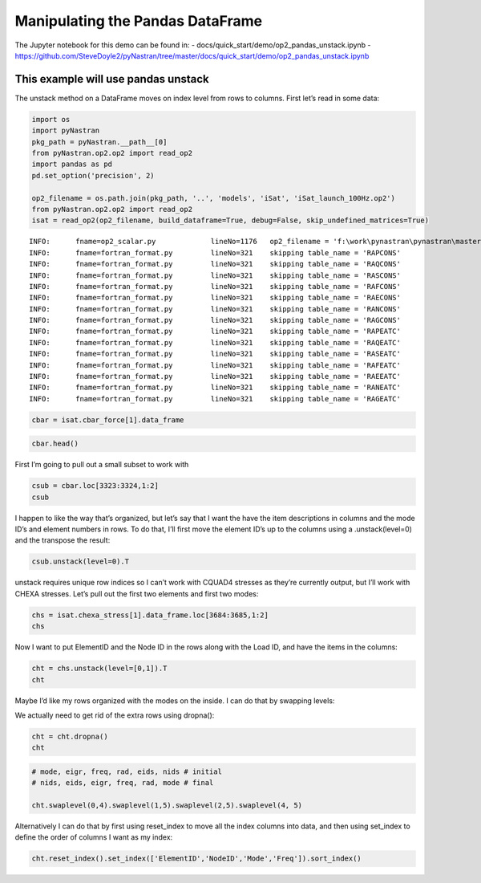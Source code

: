 
Manipulating the Pandas DataFrame
=================================

The Jupyter notebook for this demo can be found in: -
docs/quick_start/demo/op2_pandas_unstack.ipynb -
https://github.com/SteveDoyle2/pyNastran/tree/master/docs/quick_start/demo/op2_pandas_unstack.ipynb

This example will use pandas unstack
~~~~~~~~~~~~~~~~~~~~~~~~~~~~~~~~~~~~

The unstack method on a DataFrame moves on index level from rows to
columns. First let’s read in some data:

.. code:: ipython3

    import os
    import pyNastran
    pkg_path = pyNastran.__path__[0]
    from pyNastran.op2.op2 import read_op2
    import pandas as pd
    pd.set_option('precision', 2)
    
    op2_filename = os.path.join(pkg_path, '..', 'models', 'iSat', 'iSat_launch_100Hz.op2')
    from pyNastran.op2.op2 import read_op2
    isat = read_op2(op2_filename, build_dataframe=True, debug=False, skip_undefined_matrices=True)


.. parsed-literal::

    INFO:      fname=op2_scalar.py             lineNo=1176   op2_filename = 'f:\\work\\pynastran\\pynastran\\master3\\pyNastran\\..\\models\\iSat\\iSat_launch_100Hz.op2'
    INFO:      fname=fortran_format.py         lineNo=321    skipping table_name = 'RAPCONS'
    INFO:      fname=fortran_format.py         lineNo=321    skipping table_name = 'RAQCONS'
    INFO:      fname=fortran_format.py         lineNo=321    skipping table_name = 'RASCONS'
    INFO:      fname=fortran_format.py         lineNo=321    skipping table_name = 'RAFCONS'
    INFO:      fname=fortran_format.py         lineNo=321    skipping table_name = 'RAECONS'
    INFO:      fname=fortran_format.py         lineNo=321    skipping table_name = 'RANCONS'
    INFO:      fname=fortran_format.py         lineNo=321    skipping table_name = 'RAGCONS'
    INFO:      fname=fortran_format.py         lineNo=321    skipping table_name = 'RAPEATC'
    INFO:      fname=fortran_format.py         lineNo=321    skipping table_name = 'RAQEATC'
    INFO:      fname=fortran_format.py         lineNo=321    skipping table_name = 'RASEATC'
    INFO:      fname=fortran_format.py         lineNo=321    skipping table_name = 'RAFEATC'
    INFO:      fname=fortran_format.py         lineNo=321    skipping table_name = 'RAEEATC'
    INFO:      fname=fortran_format.py         lineNo=321    skipping table_name = 'RANEATC'
    INFO:      fname=fortran_format.py         lineNo=321    skipping table_name = 'RAGEATC'
    

.. code:: ipython3

    cbar = isat.cbar_force[1].data_frame

.. code:: ipython3

    cbar.head()




.. raw:: html

    <div>
    <table border="1" class="dataframe">
      <thead>
        <tr>
          <th></th>
          <th>Mode</th>
          <th>1</th>
          <th>2</th>
          <th>3</th>
          <th>4</th>
          <th>5</th>
          <th>6</th>
          <th>7</th>
          <th>8</th>
          <th>9</th>
          <th>10</th>
          <th>...</th>
          <th>24</th>
          <th>25</th>
          <th>26</th>
          <th>27</th>
          <th>28</th>
          <th>29</th>
          <th>30</th>
          <th>31</th>
          <th>32</th>
          <th>33</th>
        </tr>
        <tr>
          <th></th>
          <th>EigenvalueReal</th>
          <th>2758.15</th>
          <th>3568.63</th>
          <th>9689.31</th>
          <th>16168.10</th>
          <th>16278.22</th>
          <th>16679.71</th>
          <th>18248.43</th>
          <th>18600.70</th>
          <th>18632.55</th>
          <th>32147.81</th>
          <th>...</th>
          <th>253140.88</th>
          <th>295297.75</th>
          <th>306885.91</th>
          <th>309040.66</th>
          <th>319227.72</th>
          <th>350984.50</th>
          <th>351566.19</th>
          <th>364166.16</th>
          <th>384601.34</th>
          <th>386090.44</th>
        </tr>
        <tr>
          <th></th>
          <th>Freq</th>
          <th>8.36</th>
          <th>9.51</th>
          <th>15.67</th>
          <th>20.24</th>
          <th>20.31</th>
          <th>20.55</th>
          <th>21.50</th>
          <th>21.71</th>
          <th>21.72</th>
          <th>28.54</th>
          <th>...</th>
          <th>80.08</th>
          <th>86.49</th>
          <th>88.17</th>
          <th>88.48</th>
          <th>89.92</th>
          <th>94.29</th>
          <th>94.37</th>
          <th>96.04</th>
          <th>98.70</th>
          <th>98.89</th>
        </tr>
        <tr>
          <th></th>
          <th>Radians</th>
          <th>52.52</th>
          <th>59.74</th>
          <th>98.43</th>
          <th>127.15</th>
          <th>127.59</th>
          <th>129.15</th>
          <th>135.09</th>
          <th>136.38</th>
          <th>136.50</th>
          <th>179.30</th>
          <th>...</th>
          <th>503.13</th>
          <th>543.41</th>
          <th>553.97</th>
          <th>555.91</th>
          <th>565.00</th>
          <th>592.44</th>
          <th>592.93</th>
          <th>603.46</th>
          <th>620.16</th>
          <th>621.36</th>
        </tr>
        <tr>
          <th>ElementID</th>
          <th>Item</th>
          <th></th>
          <th></th>
          <th></th>
          <th></th>
          <th></th>
          <th></th>
          <th></th>
          <th></th>
          <th></th>
          <th></th>
          <th></th>
          <th></th>
          <th></th>
          <th></th>
          <th></th>
          <th></th>
          <th></th>
          <th></th>
          <th></th>
          <th></th>
          <th></th>
        </tr>
      </thead>
      <tbody>
        <tr>
          <th rowspan="5" valign="top">3323</th>
          <th>bending_moment_a1</th>
          <td>-0.16</td>
          <td>0.23</td>
          <td>-1.33</td>
          <td>-2.32e+00</td>
          <td>1.88</td>
          <td>-0.80</td>
          <td>-1.34e-03</td>
          <td>1.42</td>
          <td>1.47</td>
          <td>4.64</td>
          <td>...</td>
          <td>-43.49</td>
          <td>63.35</td>
          <td>-43.08</td>
          <td>-3.35</td>
          <td>11.10</td>
          <td>-14.38</td>
          <td>0.75</td>
          <td>29.36</td>
          <td>0.49</td>
          <td>-4.56</td>
        </tr>
        <tr>
          <th>bending_moment_a2</th>
          <td>0.19</td>
          <td>-0.05</td>
          <td>0.18</td>
          <td>5.61e-03</td>
          <td>0.11</td>
          <td>-0.42</td>
          <td>-4.19e-03</td>
          <td>-1.11</td>
          <td>0.10</td>
          <td>-1.57</td>
          <td>...</td>
          <td>-4.46</td>
          <td>5.33</td>
          <td>1.63</td>
          <td>4.86</td>
          <td>2.14</td>
          <td>0.09</td>
          <td>-1.27</td>
          <td>-10.58</td>
          <td>-0.67</td>
          <td>3.48</td>
        </tr>
        <tr>
          <th>bending_moment_b1</th>
          <td>0.17</td>
          <td>-0.21</td>
          <td>2.01</td>
          <td>2.66e+00</td>
          <td>-1.88</td>
          <td>0.73</td>
          <td>2.29e-03</td>
          <td>-1.38</td>
          <td>-1.31</td>
          <td>-3.97</td>
          <td>...</td>
          <td>34.78</td>
          <td>-74.02</td>
          <td>35.14</td>
          <td>3.54</td>
          <td>-15.06</td>
          <td>10.97</td>
          <td>-0.67</td>
          <td>-17.69</td>
          <td>-0.63</td>
          <td>6.39</td>
        </tr>
        <tr>
          <th>bending_moment_b2</th>
          <td>-0.19</td>
          <td>0.05</td>
          <td>-0.18</td>
          <td>-3.57e-03</td>
          <td>-0.11</td>
          <td>0.43</td>
          <td>4.18e-03</td>
          <td>1.11</td>
          <td>-0.10</td>
          <td>1.57</td>
          <td>...</td>
          <td>4.45</td>
          <td>-5.34</td>
          <td>-1.62</td>
          <td>-4.86</td>
          <td>-2.15</td>
          <td>-0.08</td>
          <td>1.27</td>
          <td>10.56</td>
          <td>0.67</td>
          <td>-3.48</td>
        </tr>
        <tr>
          <th>shear1</th>
          <td>-0.13</td>
          <td>0.18</td>
          <td>-1.33</td>
          <td>-1.99e+00</td>
          <td>1.50</td>
          <td>-0.61</td>
          <td>-1.45e-03</td>
          <td>1.12</td>
          <td>1.11</td>
          <td>3.44</td>
          <td>...</td>
          <td>-31.31</td>
          <td>54.95</td>
          <td>-31.29</td>
          <td>-2.76</td>
          <td>10.47</td>
          <td>-10.14</td>
          <td>0.57</td>
          <td>18.82</td>
          <td>0.44</td>
          <td>-4.38</td>
        </tr>
      </tbody>
    </table>
    <p>5 rows × 33 columns</p>
    </div>



First I’m going to pull out a small subset to work with

.. code:: ipython3

    csub = cbar.loc[3323:3324,1:2]
    csub




.. raw:: html

    <div>
    <table border="1" class="dataframe">
      <thead>
        <tr>
          <th></th>
          <th>Mode</th>
          <th>1</th>
          <th>2</th>
        </tr>
        <tr>
          <th></th>
          <th>EigenvalueReal</th>
          <th>2758.15</th>
          <th>3568.63</th>
        </tr>
        <tr>
          <th></th>
          <th>Freq</th>
          <th>8.36</th>
          <th>9.51</th>
        </tr>
        <tr>
          <th></th>
          <th>Radians</th>
          <th>52.52</th>
          <th>59.74</th>
        </tr>
        <tr>
          <th>ElementID</th>
          <th>Item</th>
          <th></th>
          <th></th>
        </tr>
      </thead>
      <tbody>
        <tr>
          <th rowspan="8" valign="top">3323</th>
          <th>bending_moment_a1</th>
          <td>-0.16</td>
          <td>0.23</td>
        </tr>
        <tr>
          <th>bending_moment_a2</th>
          <td>0.19</td>
          <td>-0.05</td>
        </tr>
        <tr>
          <th>bending_moment_b1</th>
          <td>0.17</td>
          <td>-0.21</td>
        </tr>
        <tr>
          <th>bending_moment_b2</th>
          <td>-0.19</td>
          <td>0.05</td>
        </tr>
        <tr>
          <th>shear1</th>
          <td>-0.13</td>
          <td>0.18</td>
        </tr>
        <tr>
          <th>shear2</th>
          <td>0.15</td>
          <td>-0.04</td>
        </tr>
        <tr>
          <th>axial</th>
          <td>0.80</td>
          <td>0.21</td>
        </tr>
        <tr>
          <th>torque</th>
          <td>-0.04</td>
          <td>-0.06</td>
        </tr>
        <tr>
          <th rowspan="8" valign="top">3324</th>
          <th>bending_moment_a1</th>
          <td>0.14</td>
          <td>-0.29</td>
        </tr>
        <tr>
          <th>bending_moment_a2</th>
          <td>-0.19</td>
          <td>0.05</td>
        </tr>
        <tr>
          <th>bending_moment_b1</th>
          <td>-0.15</td>
          <td>0.26</td>
        </tr>
        <tr>
          <th>bending_moment_b2</th>
          <td>0.19</td>
          <td>-0.05</td>
        </tr>
        <tr>
          <th>shear1</th>
          <td>0.12</td>
          <td>-0.22</td>
        </tr>
        <tr>
          <th>shear2</th>
          <td>-0.15</td>
          <td>0.04</td>
        </tr>
        <tr>
          <th>axial</th>
          <td>-0.80</td>
          <td>-0.21</td>
        </tr>
        <tr>
          <th>torque</th>
          <td>0.04</td>
          <td>0.06</td>
        </tr>
      </tbody>
    </table>
    </div>



I happen to like the way that’s organized, but let’s say that I want the
have the item descriptions in columns and the mode ID’s and element
numbers in rows. To do that, I’ll first move the element ID’s up to the
columns using a .unstack(level=0) and the transpose the result:

.. code:: ipython3

    csub.unstack(level=0).T




.. raw:: html

    <div>
    <table border="1" class="dataframe">
      <thead>
        <tr style="text-align: right;">
          <th></th>
          <th></th>
          <th></th>
          <th></th>
          <th>Item</th>
          <th>bending_moment_a1</th>
          <th>bending_moment_a2</th>
          <th>bending_moment_b1</th>
          <th>bending_moment_b2</th>
          <th>shear1</th>
          <th>shear2</th>
          <th>axial</th>
          <th>torque</th>
        </tr>
        <tr>
          <th>Mode</th>
          <th>EigenvalueReal</th>
          <th>Freq</th>
          <th>Radians</th>
          <th>ElementID</th>
          <th></th>
          <th></th>
          <th></th>
          <th></th>
          <th></th>
          <th></th>
          <th></th>
          <th></th>
        </tr>
      </thead>
      <tbody>
        <tr>
          <th rowspan="2" valign="top">1</th>
          <th rowspan="2" valign="top">2758.15</th>
          <th rowspan="2" valign="top">8.36</th>
          <th rowspan="2" valign="top">52.52</th>
          <th>3323</th>
          <td>-0.16</td>
          <td>0.19</td>
          <td>0.17</td>
          <td>-0.19</td>
          <td>-0.13</td>
          <td>0.15</td>
          <td>0.80</td>
          <td>-0.04</td>
        </tr>
        <tr>
          <th>3324</th>
          <td>0.14</td>
          <td>-0.19</td>
          <td>-0.15</td>
          <td>0.19</td>
          <td>0.12</td>
          <td>-0.15</td>
          <td>-0.80</td>
          <td>0.04</td>
        </tr>
        <tr>
          <th rowspan="2" valign="top">2</th>
          <th rowspan="2" valign="top">3568.63</th>
          <th rowspan="2" valign="top">9.51</th>
          <th rowspan="2" valign="top">59.74</th>
          <th>3323</th>
          <td>0.23</td>
          <td>-0.05</td>
          <td>-0.21</td>
          <td>0.05</td>
          <td>0.18</td>
          <td>-0.04</td>
          <td>0.21</td>
          <td>-0.06</td>
        </tr>
        <tr>
          <th>3324</th>
          <td>-0.29</td>
          <td>0.05</td>
          <td>0.26</td>
          <td>-0.05</td>
          <td>-0.22</td>
          <td>0.04</td>
          <td>-0.21</td>
          <td>0.06</td>
        </tr>
      </tbody>
    </table>
    </div>



unstack requires unique row indices so I can’t work with CQUAD4 stresses
as they’re currently output, but I’ll work with CHEXA stresses. Let’s
pull out the first two elements and first two modes:

.. code:: ipython3

    chs = isat.chexa_stress[1].data_frame.loc[3684:3685,1:2]
    chs




.. raw:: html

    <div>
    <table border="1" class="dataframe">
      <thead>
        <tr>
          <th></th>
          <th></th>
          <th>Mode</th>
          <th>1</th>
          <th>2</th>
        </tr>
        <tr>
          <th></th>
          <th></th>
          <th>EigenvalueReal</th>
          <th>2758.15</th>
          <th>3568.63</th>
        </tr>
        <tr>
          <th></th>
          <th></th>
          <th>Freq</th>
          <th>8.36</th>
          <th>9.51</th>
        </tr>
        <tr>
          <th></th>
          <th></th>
          <th>Radians</th>
          <th>52.52</th>
          <th>59.74</th>
        </tr>
        <tr>
          <th>ElementID</th>
          <th>NodeID</th>
          <th>Item</th>
          <th></th>
          <th></th>
        </tr>
      </thead>
      <tbody>
        <tr>
          <th rowspan="30" valign="top">3684</th>
          <th rowspan="10" valign="top">0</th>
          <th>oxx</th>
          <td>7.93e-12</td>
          <td>1.14e-13</td>
        </tr>
        <tr>
          <th>oyy</th>
          <td>-3.58e-12</td>
          <td>-7.96e-13</td>
        </tr>
        <tr>
          <th>ozz</th>
          <td>-3.41e-13</td>
          <td>2.27e-13</td>
        </tr>
        <tr>
          <th>txy</th>
          <td>-1.99e-13</td>
          <td>0.00e+00</td>
        </tr>
        <tr>
          <th>tyz</th>
          <td>2.84e-14</td>
          <td>5.68e-14</td>
        </tr>
        <tr>
          <th>txz</th>
          <td>5.12e-13</td>
          <td>-2.27e-13</td>
        </tr>
        <tr>
          <th>omax</th>
          <td>7.96e-12</td>
          <td>4.07e-13</td>
        </tr>
        <tr>
          <th>omid</th>
          <td>-3.72e-13</td>
          <td>-6.22e-14</td>
        </tr>
        <tr>
          <th>omin</th>
          <td>-3.59e-12</td>
          <td>-7.99e-13</td>
        </tr>
        <tr>
          <th>von_mises</th>
          <td>1.03e-11</td>
          <td>1.05e-12</td>
        </tr>
        <tr>
          <th rowspan="10" valign="top">55</th>
          <th>oxx</th>
          <td>2.33e-12</td>
          <td>-2.10e-12</td>
        </tr>
        <tr>
          <th>oyy</th>
          <td>1.18e-12</td>
          <td>-1.93e-12</td>
        </tr>
        <tr>
          <th>ozz</th>
          <td>-9.45e-13</td>
          <td>-1.05e-12</td>
        </tr>
        <tr>
          <th>txy</th>
          <td>-3.98e-13</td>
          <td>-9.09e-13</td>
        </tr>
        <tr>
          <th>tyz</th>
          <td>-2.62e-14</td>
          <td>-9.88e-14</td>
        </tr>
        <tr>
          <th>txz</th>
          <td>-4.76e-13</td>
          <td>-6.53e-13</td>
        </tr>
        <tr>
          <th>omax</th>
          <td>2.51e-12</td>
          <td>-6.34e-13</td>
        </tr>
        <tr>
          <th>omid</th>
          <td>1.07e-12</td>
          <td>-1.37e-12</td>
        </tr>
        <tr>
          <th>omin</th>
          <td>-1.02e-12</td>
          <td>-3.08e-12</td>
        </tr>
        <tr>
          <th>von_mises</th>
          <td>3.07e-12</td>
          <td>2.18e-12</td>
        </tr>
        <tr>
          <th rowspan="10" valign="top">51</th>
          <th>oxx</th>
          <td>-8.67e-13</td>
          <td>-3.98e-13</td>
        </tr>
        <tr>
          <th>oyy</th>
          <td>2.29e-12</td>
          <td>9.66e-13</td>
        </tr>
        <tr>
          <th>ozz</th>
          <td>-2.53e-12</td>
          <td>7.11e-13</td>
        </tr>
        <tr>
          <th>txy</th>
          <td>-3.15e-13</td>
          <td>-1.98e-12</td>
        </tr>
        <tr>
          <th>tyz</th>
          <td>2.17e-14</td>
          <td>-3.56e-13</td>
        </tr>
        <tr>
          <th>txz</th>
          <td>1.95e-13</td>
          <td>-1.58e-13</td>
        </tr>
        <tr>
          <th>omax</th>
          <td>2.32e-12</td>
          <td>2.40e-12</td>
        </tr>
        <tr>
          <th>omid</th>
          <td>-8.75e-13</td>
          <td>7.31e-13</td>
        </tr>
        <tr>
          <th>omin</th>
          <td>-2.55e-12</td>
          <td>-1.85e-12</td>
        </tr>
        <tr>
          <th>von_mises</th>
          <td>4.29e-12</td>
          <td>3.71e-12</td>
        </tr>
        <tr>
          <th>...</th>
          <th>...</th>
          <th>...</th>
          <td>...</td>
          <td>...</td>
        </tr>
        <tr>
          <th rowspan="30" valign="top">3685</th>
          <th rowspan="10" valign="top">46</th>
          <th>oxx</th>
          <td>-2.38e-13</td>
          <td>2.84e-13</td>
        </tr>
        <tr>
          <th>oyy</th>
          <td>6.68e-13</td>
          <td>-3.41e-13</td>
        </tr>
        <tr>
          <th>ozz</th>
          <td>1.28e-13</td>
          <td>1.14e-13</td>
        </tr>
        <tr>
          <th>txy</th>
          <td>1.05e-13</td>
          <td>3.84e-16</td>
        </tr>
        <tr>
          <th>tyz</th>
          <td>-2.84e-14</td>
          <td>0.00e+00</td>
        </tr>
        <tr>
          <th>txz</th>
          <td>2.14e-13</td>
          <td>-9.59e-14</td>
        </tr>
        <tr>
          <th>omax</th>
          <td>6.80e-13</td>
          <td>3.27e-13</td>
        </tr>
        <tr>
          <th>omid</th>
          <td>2.26e-13</td>
          <td>7.06e-14</td>
        </tr>
        <tr>
          <th>omin</th>
          <td>-3.48e-13</td>
          <td>-3.41e-13</td>
        </tr>
        <tr>
          <th>von_mises</th>
          <td>8.92e-13</td>
          <td>5.84e-13</td>
        </tr>
        <tr>
          <th rowspan="10" valign="top">1031</th>
          <th>oxx</th>
          <td>-2.74e-12</td>
          <td>-3.41e-13</td>
        </tr>
        <tr>
          <th>oyy</th>
          <td>-5.68e-13</td>
          <td>3.41e-13</td>
        </tr>
        <tr>
          <th>ozz</th>
          <td>-1.42e-12</td>
          <td>-4.55e-13</td>
        </tr>
        <tr>
          <th>txy</th>
          <td>1.07e-13</td>
          <td>0.00e+00</td>
        </tr>
        <tr>
          <th>tyz</th>
          <td>0.00e+00</td>
          <td>-2.27e-13</td>
        </tr>
        <tr>
          <th>txz</th>
          <td>-4.55e-13</td>
          <td>4.55e-13</td>
        </tr>
        <tr>
          <th>omax</th>
          <td>-5.63e-13</td>
          <td>4.26e-13</td>
        </tr>
        <tr>
          <th>omid</th>
          <td>-1.28e-12</td>
          <td>-1.01e-28</td>
        </tr>
        <tr>
          <th>omin</th>
          <td>-2.89e-12</td>
          <td>-8.80e-13</td>
        </tr>
        <tr>
          <th>von_mises</th>
          <td>2.06e-12</td>
          <td>1.15e-12</td>
        </tr>
        <tr>
          <th rowspan="10" valign="top">1037</th>
          <th>oxx</th>
          <td>2.42e-13</td>
          <td>-1.14e-13</td>
        </tr>
        <tr>
          <th>oyy</th>
          <td>-1.28e-13</td>
          <td>-4.55e-13</td>
        </tr>
        <tr>
          <th>ozz</th>
          <td>1.14e-13</td>
          <td>0.00e+00</td>
        </tr>
        <tr>
          <th>txy</th>
          <td>-7.11e-15</td>
          <td>2.84e-13</td>
        </tr>
        <tr>
          <th>tyz</th>
          <td>-1.42e-14</td>
          <td>-1.14e-13</td>
        </tr>
        <tr>
          <th>txz</th>
          <td>-2.27e-13</td>
          <td>4.55e-13</td>
        </tr>
        <tr>
          <th>omax</th>
          <td>4.14e-13</td>
          <td>4.15e-13</td>
        </tr>
        <tr>
          <th>omid</th>
          <td>-5.52e-14</td>
          <td>-2.05e-13</td>
        </tr>
        <tr>
          <th>omin</th>
          <td>-1.31e-13</td>
          <td>-7.79e-13</td>
        </tr>
        <tr>
          <th>von_mises</th>
          <td>5.11e-13</td>
          <td>1.03e-12</td>
        </tr>
      </tbody>
    </table>
    <p>180 rows × 2 columns</p>
    </div>



Now I want to put ElementID and the Node ID in the rows along with the
Load ID, and have the items in the columns:

.. code:: ipython3

    cht = chs.unstack(level=[0,1]).T
    cht




.. raw:: html

    <div>
    <table border="1" class="dataframe">
      <thead>
        <tr style="text-align: right;">
          <th></th>
          <th></th>
          <th></th>
          <th></th>
          <th></th>
          <th>Item</th>
          <th>oxx</th>
          <th>oyy</th>
          <th>ozz</th>
          <th>txy</th>
          <th>tyz</th>
          <th>txz</th>
          <th>omax</th>
          <th>omid</th>
          <th>omin</th>
          <th>von_mises</th>
        </tr>
        <tr>
          <th>Mode</th>
          <th>EigenvalueReal</th>
          <th>Freq</th>
          <th>Radians</th>
          <th>ElementID</th>
          <th>NodeID</th>
          <th></th>
          <th></th>
          <th></th>
          <th></th>
          <th></th>
          <th></th>
          <th></th>
          <th></th>
          <th></th>
          <th></th>
        </tr>
      </thead>
      <tbody>
        <tr>
          <th rowspan="30" valign="top">1</th>
          <th rowspan="30" valign="top">2758.15</th>
          <th rowspan="30" valign="top">8.36</th>
          <th rowspan="30" valign="top">52.52</th>
          <th rowspan="17" valign="top">3684</th>
          <th>0</th>
          <td>7.93e-12</td>
          <td>-3.58e-12</td>
          <td>-3.41e-13</td>
          <td>-1.99e-13</td>
          <td>2.84e-14</td>
          <td>5.12e-13</td>
          <td>7.96e-12</td>
          <td>-3.72e-13</td>
          <td>-3.59e-12</td>
          <td>1.03e-11</td>
        </tr>
        <tr>
          <th>41</th>
          <td>NaN</td>
          <td>NaN</td>
          <td>NaN</td>
          <td>NaN</td>
          <td>NaN</td>
          <td>NaN</td>
          <td>NaN</td>
          <td>NaN</td>
          <td>NaN</td>
          <td>NaN</td>
        </tr>
        <tr>
          <th>45</th>
          <td>NaN</td>
          <td>NaN</td>
          <td>NaN</td>
          <td>NaN</td>
          <td>NaN</td>
          <td>NaN</td>
          <td>NaN</td>
          <td>NaN</td>
          <td>NaN</td>
          <td>NaN</td>
        </tr>
        <tr>
          <th>46</th>
          <td>NaN</td>
          <td>NaN</td>
          <td>NaN</td>
          <td>NaN</td>
          <td>NaN</td>
          <td>NaN</td>
          <td>NaN</td>
          <td>NaN</td>
          <td>NaN</td>
          <td>NaN</td>
        </tr>
        <tr>
          <th>50</th>
          <td>NaN</td>
          <td>NaN</td>
          <td>NaN</td>
          <td>NaN</td>
          <td>NaN</td>
          <td>NaN</td>
          <td>NaN</td>
          <td>NaN</td>
          <td>NaN</td>
          <td>NaN</td>
        </tr>
        <tr>
          <th>51</th>
          <td>-8.67e-13</td>
          <td>2.29e-12</td>
          <td>-2.53e-12</td>
          <td>-3.15e-13</td>
          <td>2.17e-14</td>
          <td>1.95e-13</td>
          <td>2.32e-12</td>
          <td>-8.75e-13</td>
          <td>-2.55e-12</td>
          <td>4.29e-12</td>
        </tr>
        <tr>
          <th>55</th>
          <td>2.33e-12</td>
          <td>1.18e-12</td>
          <td>-9.45e-13</td>
          <td>-3.98e-13</td>
          <td>-2.62e-14</td>
          <td>-4.76e-13</td>
          <td>2.51e-12</td>
          <td>1.07e-12</td>
          <td>-1.02e-12</td>
          <td>3.07e-12</td>
        </tr>
        <tr>
          <th>56</th>
          <td>-5.37e-12</td>
          <td>-2.76e-12</td>
          <td>-2.43e-12</td>
          <td>-4.92e-13</td>
          <td>1.14e-13</td>
          <td>-1.95e-13</td>
          <td>-2.35e-12</td>
          <td>-2.74e-12</td>
          <td>-5.47e-12</td>
          <td>2.95e-12</td>
        </tr>
        <tr>
          <th>60</th>
          <td>8.81e-13</td>
          <td>-2.10e-12</td>
          <td>-4.97e-13</td>
          <td>5.68e-14</td>
          <td>1.14e-13</td>
          <td>-2.93e-13</td>
          <td>9.41e-13</td>
          <td>-5.47e-13</td>
          <td>-2.11e-12</td>
          <td>2.65e-12</td>
        </tr>
        <tr>
          <th>758</th>
          <td>2.22e-12</td>
          <td>1.63e-12</td>
          <td>2.43e-12</td>
          <td>-1.99e-13</td>
          <td>-2.49e-14</td>
          <td>-3.41e-13</td>
          <td>2.69e-12</td>
          <td>2.04e-12</td>
          <td>1.55e-12</td>
          <td>9.89e-13</td>
        </tr>
        <tr>
          <th>778</th>
          <td>-3.24e-12</td>
          <td>-1.88e-12</td>
          <td>-4.99e-12</td>
          <td>-1.15e-13</td>
          <td>-5.52e-15</td>
          <td>-3.41e-13</td>
          <td>-1.87e-12</td>
          <td>-3.19e-12</td>
          <td>-5.05e-12</td>
          <td>2.77e-12</td>
        </tr>
        <tr>
          <th>880</th>
          <td>1.76e-12</td>
          <td>1.88e-12</td>
          <td>1.82e-12</td>
          <td>-5.26e-13</td>
          <td>1.14e-13</td>
          <td>0.00e+00</td>
          <td>2.36e-12</td>
          <td>1.82e-12</td>
          <td>1.28e-12</td>
          <td>9.37e-13</td>
        </tr>
        <tr>
          <th>952</th>
          <td>-5.29e-12</td>
          <td>-7.11e-13</td>
          <td>-1.93e-12</td>
          <td>-1.71e-13</td>
          <td>5.68e-14</td>
          <td>2.27e-13</td>
          <td>-7.02e-13</td>
          <td>-1.92e-12</td>
          <td>-5.31e-12</td>
          <td>4.13e-12</td>
        </tr>
        <tr>
          <th>1015</th>
          <td>NaN</td>
          <td>NaN</td>
          <td>NaN</td>
          <td>NaN</td>
          <td>NaN</td>
          <td>NaN</td>
          <td>NaN</td>
          <td>NaN</td>
          <td>NaN</td>
          <td>NaN</td>
        </tr>
        <tr>
          <th>1021</th>
          <td>NaN</td>
          <td>NaN</td>
          <td>NaN</td>
          <td>NaN</td>
          <td>NaN</td>
          <td>NaN</td>
          <td>NaN</td>
          <td>NaN</td>
          <td>NaN</td>
          <td>NaN</td>
        </tr>
        <tr>
          <th>1031</th>
          <td>NaN</td>
          <td>NaN</td>
          <td>NaN</td>
          <td>NaN</td>
          <td>NaN</td>
          <td>NaN</td>
          <td>NaN</td>
          <td>NaN</td>
          <td>NaN</td>
          <td>NaN</td>
        </tr>
        <tr>
          <th>1037</th>
          <td>NaN</td>
          <td>NaN</td>
          <td>NaN</td>
          <td>NaN</td>
          <td>NaN</td>
          <td>NaN</td>
          <td>NaN</td>
          <td>NaN</td>
          <td>NaN</td>
          <td>NaN</td>
        </tr>
        <tr>
          <th rowspan="13" valign="top">3685</th>
          <th>0</th>
          <td>7.18e-13</td>
          <td>1.85e-13</td>
          <td>-2.13e-13</td>
          <td>1.17e-13</td>
          <td>-3.55e-14</td>
          <td>3.41e-13</td>
          <td>8.45e-13</td>
          <td>1.79e-13</td>
          <td>-3.34e-13</td>
          <td>1.02e-12</td>
        </tr>
        <tr>
          <th>41</th>
          <td>-8.46e-13</td>
          <td>-6.04e-13</td>
          <td>-6.04e-14</td>
          <td>2.20e-13</td>
          <td>-3.50e-15</td>
          <td>1.71e-13</td>
          <td>-2.15e-14</td>
          <td>-4.89e-13</td>
          <td>-1.00e-12</td>
          <td>8.48e-13</td>
        </tr>
        <tr>
          <th>45</th>
          <td>1.06e-12</td>
          <td>-5.65e-13</td>
          <td>5.68e-13</td>
          <td>3.55e-14</td>
          <td>-5.37e-15</td>
          <td>-1.18e-13</td>
          <td>1.09e-12</td>
          <td>5.42e-13</td>
          <td>-5.66e-13</td>
          <td>1.46e-12</td>
        </tr>
        <tr>
          <th>46</th>
          <td>-2.38e-13</td>
          <td>6.68e-13</td>
          <td>1.28e-13</td>
          <td>1.05e-13</td>
          <td>-2.84e-14</td>
          <td>2.14e-13</td>
          <td>6.80e-13</td>
          <td>2.26e-13</td>
          <td>-3.48e-13</td>
          <td>8.92e-13</td>
        </tr>
        <tr>
          <th>50</th>
          <td>-6.04e-14</td>
          <td>1.14e-13</td>
          <td>6.39e-14</td>
          <td>-4.26e-14</td>
          <td>-2.84e-14</td>
          <td>-9.99e-14</td>
          <td>1.27e-13</td>
          <td>1.17e-13</td>
          <td>-1.27e-13</td>
          <td>2.49e-13</td>
        </tr>
        <tr>
          <th>51</th>
          <td>NaN</td>
          <td>NaN</td>
          <td>NaN</td>
          <td>NaN</td>
          <td>NaN</td>
          <td>NaN</td>
          <td>NaN</td>
          <td>NaN</td>
          <td>NaN</td>
          <td>NaN</td>
        </tr>
        <tr>
          <th>55</th>
          <td>NaN</td>
          <td>NaN</td>
          <td>NaN</td>
          <td>NaN</td>
          <td>NaN</td>
          <td>NaN</td>
          <td>NaN</td>
          <td>NaN</td>
          <td>NaN</td>
          <td>NaN</td>
        </tr>
        <tr>
          <th>56</th>
          <td>NaN</td>
          <td>NaN</td>
          <td>NaN</td>
          <td>NaN</td>
          <td>NaN</td>
          <td>NaN</td>
          <td>NaN</td>
          <td>NaN</td>
          <td>NaN</td>
          <td>NaN</td>
        </tr>
        <tr>
          <th>60</th>
          <td>NaN</td>
          <td>NaN</td>
          <td>NaN</td>
          <td>NaN</td>
          <td>NaN</td>
          <td>NaN</td>
          <td>NaN</td>
          <td>NaN</td>
          <td>NaN</td>
          <td>NaN</td>
        </tr>
        <tr>
          <th>758</th>
          <td>NaN</td>
          <td>NaN</td>
          <td>NaN</td>
          <td>NaN</td>
          <td>NaN</td>
          <td>NaN</td>
          <td>NaN</td>
          <td>NaN</td>
          <td>NaN</td>
          <td>NaN</td>
        </tr>
        <tr>
          <th>778</th>
          <td>NaN</td>
          <td>NaN</td>
          <td>NaN</td>
          <td>NaN</td>
          <td>NaN</td>
          <td>NaN</td>
          <td>NaN</td>
          <td>NaN</td>
          <td>NaN</td>
          <td>NaN</td>
        </tr>
        <tr>
          <th>880</th>
          <td>NaN</td>
          <td>NaN</td>
          <td>NaN</td>
          <td>NaN</td>
          <td>NaN</td>
          <td>NaN</td>
          <td>NaN</td>
          <td>NaN</td>
          <td>NaN</td>
          <td>NaN</td>
        </tr>
        <tr>
          <th>952</th>
          <td>NaN</td>
          <td>NaN</td>
          <td>NaN</td>
          <td>NaN</td>
          <td>NaN</td>
          <td>NaN</td>
          <td>NaN</td>
          <td>NaN</td>
          <td>NaN</td>
          <td>NaN</td>
        </tr>
        <tr>
          <th>...</th>
          <th>...</th>
          <th>...</th>
          <th>...</th>
          <th>...</th>
          <th>...</th>
          <td>...</td>
          <td>...</td>
          <td>...</td>
          <td>...</td>
          <td>...</td>
          <td>...</td>
          <td>...</td>
          <td>...</td>
          <td>...</td>
          <td>...</td>
        </tr>
        <tr>
          <th rowspan="30" valign="top">2</th>
          <th rowspan="30" valign="top">3568.63</th>
          <th rowspan="30" valign="top">9.51</th>
          <th rowspan="30" valign="top">59.74</th>
          <th rowspan="13" valign="top">3684</th>
          <th>50</th>
          <td>NaN</td>
          <td>NaN</td>
          <td>NaN</td>
          <td>NaN</td>
          <td>NaN</td>
          <td>NaN</td>
          <td>NaN</td>
          <td>NaN</td>
          <td>NaN</td>
          <td>NaN</td>
        </tr>
        <tr>
          <th>51</th>
          <td>-3.98e-13</td>
          <td>9.66e-13</td>
          <td>7.11e-13</td>
          <td>-1.98e-12</td>
          <td>-3.56e-13</td>
          <td>-1.58e-13</td>
          <td>2.40e-12</td>
          <td>7.31e-13</td>
          <td>-1.85e-12</td>
          <td>3.71e-12</td>
        </tr>
        <tr>
          <th>55</th>
          <td>-2.10e-12</td>
          <td>-1.93e-12</td>
          <td>-1.05e-12</td>
          <td>-9.09e-13</td>
          <td>-9.88e-14</td>
          <td>-6.53e-13</td>
          <td>-6.34e-13</td>
          <td>-1.37e-12</td>
          <td>-3.08e-12</td>
          <td>2.18e-12</td>
        </tr>
        <tr>
          <th>56</th>
          <td>2.84e-13</td>
          <td>-4.55e-13</td>
          <td>-8.53e-13</td>
          <td>-9.09e-13</td>
          <td>-2.27e-13</td>
          <td>9.52e-14</td>
          <td>9.20e-13</td>
          <td>-8.07e-13</td>
          <td>-1.14e-12</td>
          <td>1.91e-12</td>
        </tr>
        <tr>
          <th>60</th>
          <td>5.12e-13</td>
          <td>1.14e-12</td>
          <td>5.12e-13</td>
          <td>-9.09e-13</td>
          <td>-2.27e-13</td>
          <td>-3.68e-14</td>
          <td>1.81e-12</td>
          <td>5.30e-13</td>
          <td>-1.76e-13</td>
          <td>1.74e-12</td>
        </tr>
        <tr>
          <th>758</th>
          <td>3.41e-13</td>
          <td>2.05e-12</td>
          <td>1.08e-12</td>
          <td>-9.09e-13</td>
          <td>-3.40e-13</td>
          <td>4.55e-13</td>
          <td>2.60e-12</td>
          <td>9.89e-13</td>
          <td>-1.25e-13</td>
          <td>2.38e-12</td>
        </tr>
        <tr>
          <th>778</th>
          <td>2.27e-13</td>
          <td>2.27e-13</td>
          <td>3.98e-13</td>
          <td>-1.03e-12</td>
          <td>2.30e-14</td>
          <td>4.55e-13</td>
          <td>1.36e-12</td>
          <td>3.87e-13</td>
          <td>-8.99e-13</td>
          <td>1.97e-12</td>
        </tr>
        <tr>
          <th>880</th>
          <td>-1.71e-12</td>
          <td>1.59e-12</td>
          <td>9.09e-13</td>
          <td>-9.09e-13</td>
          <td>-2.27e-13</td>
          <td>4.55e-13</td>
          <td>1.94e-12</td>
          <td>8.48e-13</td>
          <td>-1.99e-12</td>
          <td>3.51e-12</td>
        </tr>
        <tr>
          <th>952</th>
          <td>-1.02e-12</td>
          <td>1.36e-12</td>
          <td>-1.36e-12</td>
          <td>-9.09e-13</td>
          <td>0.00e+00</td>
          <td>4.55e-13</td>
          <td>1.68e-12</td>
          <td>-9.20e-13</td>
          <td>-1.78e-12</td>
          <td>3.12e-12</td>
        </tr>
        <tr>
          <th>1015</th>
          <td>NaN</td>
          <td>NaN</td>
          <td>NaN</td>
          <td>NaN</td>
          <td>NaN</td>
          <td>NaN</td>
          <td>NaN</td>
          <td>NaN</td>
          <td>NaN</td>
          <td>NaN</td>
        </tr>
        <tr>
          <th>1021</th>
          <td>NaN</td>
          <td>NaN</td>
          <td>NaN</td>
          <td>NaN</td>
          <td>NaN</td>
          <td>NaN</td>
          <td>NaN</td>
          <td>NaN</td>
          <td>NaN</td>
          <td>NaN</td>
        </tr>
        <tr>
          <th>1031</th>
          <td>NaN</td>
          <td>NaN</td>
          <td>NaN</td>
          <td>NaN</td>
          <td>NaN</td>
          <td>NaN</td>
          <td>NaN</td>
          <td>NaN</td>
          <td>NaN</td>
          <td>NaN</td>
        </tr>
        <tr>
          <th>1037</th>
          <td>NaN</td>
          <td>NaN</td>
          <td>NaN</td>
          <td>NaN</td>
          <td>NaN</td>
          <td>NaN</td>
          <td>NaN</td>
          <td>NaN</td>
          <td>NaN</td>
          <td>NaN</td>
        </tr>
        <tr>
          <th rowspan="17" valign="top">3685</th>
          <th>0</th>
          <td>1.14e-13</td>
          <td>-3.41e-13</td>
          <td>2.27e-13</td>
          <td>-2.84e-14</td>
          <td>-5.68e-14</td>
          <td>6.82e-13</td>
          <td>8.58e-13</td>
          <td>-3.42e-13</td>
          <td>-5.16e-13</td>
          <td>1.30e-12</td>
        </tr>
        <tr>
          <th>41</th>
          <td>-2.84e-13</td>
          <td>2.27e-13</td>
          <td>-2.84e-14</td>
          <td>-9.02e-13</td>
          <td>-3.56e-13</td>
          <td>1.07e-12</td>
          <td>1.53e-12</td>
          <td>-2.31e-13</td>
          <td>-1.38e-12</td>
          <td>2.54e-12</td>
        </tr>
        <tr>
          <th>45</th>
          <td>-5.68e-13</td>
          <td>0.00e+00</td>
          <td>1.14e-13</td>
          <td>2.27e-13</td>
          <td>-3.26e-13</td>
          <td>6.52e-13</td>
          <td>5.63e-13</td>
          <td>6.88e-14</td>
          <td>-1.09e-12</td>
          <td>1.47e-12</td>
        </tr>
        <tr>
          <th>46</th>
          <td>2.84e-13</td>
          <td>-3.41e-13</td>
          <td>1.14e-13</td>
          <td>3.84e-16</td>
          <td>0.00e+00</td>
          <td>-9.59e-14</td>
          <td>3.27e-13</td>
          <td>7.06e-14</td>
          <td>-3.41e-13</td>
          <td>5.84e-13</td>
        </tr>
        <tr>
          <th>50</th>
          <td>5.12e-13</td>
          <td>6.82e-13</td>
          <td>3.98e-13</td>
          <td>4.55e-13</td>
          <td>0.00e+00</td>
          <td>9.45e-13</td>
          <td>1.54e-12</td>
          <td>6.27e-13</td>
          <td>-5.73e-13</td>
          <td>1.83e-12</td>
        </tr>
        <tr>
          <th>51</th>
          <td>NaN</td>
          <td>NaN</td>
          <td>NaN</td>
          <td>NaN</td>
          <td>NaN</td>
          <td>NaN</td>
          <td>NaN</td>
          <td>NaN</td>
          <td>NaN</td>
          <td>NaN</td>
        </tr>
        <tr>
          <th>55</th>
          <td>NaN</td>
          <td>NaN</td>
          <td>NaN</td>
          <td>NaN</td>
          <td>NaN</td>
          <td>NaN</td>
          <td>NaN</td>
          <td>NaN</td>
          <td>NaN</td>
          <td>NaN</td>
        </tr>
        <tr>
          <th>56</th>
          <td>NaN</td>
          <td>NaN</td>
          <td>NaN</td>
          <td>NaN</td>
          <td>NaN</td>
          <td>NaN</td>
          <td>NaN</td>
          <td>NaN</td>
          <td>NaN</td>
          <td>NaN</td>
        </tr>
        <tr>
          <th>60</th>
          <td>NaN</td>
          <td>NaN</td>
          <td>NaN</td>
          <td>NaN</td>
          <td>NaN</td>
          <td>NaN</td>
          <td>NaN</td>
          <td>NaN</td>
          <td>NaN</td>
          <td>NaN</td>
        </tr>
        <tr>
          <th>758</th>
          <td>NaN</td>
          <td>NaN</td>
          <td>NaN</td>
          <td>NaN</td>
          <td>NaN</td>
          <td>NaN</td>
          <td>NaN</td>
          <td>NaN</td>
          <td>NaN</td>
          <td>NaN</td>
        </tr>
        <tr>
          <th>778</th>
          <td>NaN</td>
          <td>NaN</td>
          <td>NaN</td>
          <td>NaN</td>
          <td>NaN</td>
          <td>NaN</td>
          <td>NaN</td>
          <td>NaN</td>
          <td>NaN</td>
          <td>NaN</td>
        </tr>
        <tr>
          <th>880</th>
          <td>NaN</td>
          <td>NaN</td>
          <td>NaN</td>
          <td>NaN</td>
          <td>NaN</td>
          <td>NaN</td>
          <td>NaN</td>
          <td>NaN</td>
          <td>NaN</td>
          <td>NaN</td>
        </tr>
        <tr>
          <th>952</th>
          <td>NaN</td>
          <td>NaN</td>
          <td>NaN</td>
          <td>NaN</td>
          <td>NaN</td>
          <td>NaN</td>
          <td>NaN</td>
          <td>NaN</td>
          <td>NaN</td>
          <td>NaN</td>
        </tr>
        <tr>
          <th>1015</th>
          <td>-1.14e-13</td>
          <td>5.68e-14</td>
          <td>1.71e-13</td>
          <td>1.14e-13</td>
          <td>-1.13e-13</td>
          <td>4.55e-13</td>
          <td>5.06e-13</td>
          <td>1.01e-13</td>
          <td>-4.94e-13</td>
          <td>8.71e-13</td>
        </tr>
        <tr>
          <th>1021</th>
          <td>0.00e+00</td>
          <td>5.68e-14</td>
          <td>1.71e-13</td>
          <td>9.15e-13</td>
          <td>-9.06e-14</td>
          <td>-4.55e-13</td>
          <td>1.11e-12</td>
          <td>7.50e-14</td>
          <td>-9.53e-13</td>
          <td>1.78e-12</td>
        </tr>
        <tr>
          <th>1031</th>
          <td>-3.41e-13</td>
          <td>3.41e-13</td>
          <td>-4.55e-13</td>
          <td>0.00e+00</td>
          <td>-2.27e-13</td>
          <td>4.55e-13</td>
          <td>4.26e-13</td>
          <td>-1.01e-28</td>
          <td>-8.80e-13</td>
          <td>1.15e-12</td>
        </tr>
        <tr>
          <th>1037</th>
          <td>-1.14e-13</td>
          <td>-4.55e-13</td>
          <td>0.00e+00</td>
          <td>2.84e-13</td>
          <td>-1.14e-13</td>
          <td>4.55e-13</td>
          <td>4.15e-13</td>
          <td>-2.05e-13</td>
          <td>-7.79e-13</td>
          <td>1.03e-12</td>
        </tr>
      </tbody>
    </table>
    <p>68 rows × 10 columns</p>
    </div>



Maybe I’d like my rows organized with the modes on the inside. I can do
that by swapping levels:

We actually need to get rid of the extra rows using dropna():

.. code:: ipython3

    cht = cht.dropna()
    cht




.. raw:: html

    <div>
    <table border="1" class="dataframe">
      <thead>
        <tr style="text-align: right;">
          <th></th>
          <th></th>
          <th></th>
          <th></th>
          <th></th>
          <th>Item</th>
          <th>oxx</th>
          <th>oyy</th>
          <th>ozz</th>
          <th>txy</th>
          <th>tyz</th>
          <th>txz</th>
          <th>omax</th>
          <th>omid</th>
          <th>omin</th>
          <th>von_mises</th>
        </tr>
        <tr>
          <th>Mode</th>
          <th>EigenvalueReal</th>
          <th>Freq</th>
          <th>Radians</th>
          <th>ElementID</th>
          <th>NodeID</th>
          <th></th>
          <th></th>
          <th></th>
          <th></th>
          <th></th>
          <th></th>
          <th></th>
          <th></th>
          <th></th>
          <th></th>
        </tr>
      </thead>
      <tbody>
        <tr>
          <th rowspan="18" valign="top">1</th>
          <th rowspan="18" valign="top">2758.15</th>
          <th rowspan="18" valign="top">8.36</th>
          <th rowspan="18" valign="top">52.52</th>
          <th rowspan="9" valign="top">3684</th>
          <th>0</th>
          <td>7.93e-12</td>
          <td>-3.58e-12</td>
          <td>-3.41e-13</td>
          <td>-1.99e-13</td>
          <td>2.84e-14</td>
          <td>5.12e-13</td>
          <td>7.96e-12</td>
          <td>-3.72e-13</td>
          <td>-3.59e-12</td>
          <td>1.03e-11</td>
        </tr>
        <tr>
          <th>51</th>
          <td>-8.67e-13</td>
          <td>2.29e-12</td>
          <td>-2.53e-12</td>
          <td>-3.15e-13</td>
          <td>2.17e-14</td>
          <td>1.95e-13</td>
          <td>2.32e-12</td>
          <td>-8.75e-13</td>
          <td>-2.55e-12</td>
          <td>4.29e-12</td>
        </tr>
        <tr>
          <th>55</th>
          <td>2.33e-12</td>
          <td>1.18e-12</td>
          <td>-9.45e-13</td>
          <td>-3.98e-13</td>
          <td>-2.62e-14</td>
          <td>-4.76e-13</td>
          <td>2.51e-12</td>
          <td>1.07e-12</td>
          <td>-1.02e-12</td>
          <td>3.07e-12</td>
        </tr>
        <tr>
          <th>56</th>
          <td>-5.37e-12</td>
          <td>-2.76e-12</td>
          <td>-2.43e-12</td>
          <td>-4.92e-13</td>
          <td>1.14e-13</td>
          <td>-1.95e-13</td>
          <td>-2.35e-12</td>
          <td>-2.74e-12</td>
          <td>-5.47e-12</td>
          <td>2.95e-12</td>
        </tr>
        <tr>
          <th>60</th>
          <td>8.81e-13</td>
          <td>-2.10e-12</td>
          <td>-4.97e-13</td>
          <td>5.68e-14</td>
          <td>1.14e-13</td>
          <td>-2.93e-13</td>
          <td>9.41e-13</td>
          <td>-5.47e-13</td>
          <td>-2.11e-12</td>
          <td>2.65e-12</td>
        </tr>
        <tr>
          <th>758</th>
          <td>2.22e-12</td>
          <td>1.63e-12</td>
          <td>2.43e-12</td>
          <td>-1.99e-13</td>
          <td>-2.49e-14</td>
          <td>-3.41e-13</td>
          <td>2.69e-12</td>
          <td>2.04e-12</td>
          <td>1.55e-12</td>
          <td>9.89e-13</td>
        </tr>
        <tr>
          <th>778</th>
          <td>-3.24e-12</td>
          <td>-1.88e-12</td>
          <td>-4.99e-12</td>
          <td>-1.15e-13</td>
          <td>-5.52e-15</td>
          <td>-3.41e-13</td>
          <td>-1.87e-12</td>
          <td>-3.19e-12</td>
          <td>-5.05e-12</td>
          <td>2.77e-12</td>
        </tr>
        <tr>
          <th>880</th>
          <td>1.76e-12</td>
          <td>1.88e-12</td>
          <td>1.82e-12</td>
          <td>-5.26e-13</td>
          <td>1.14e-13</td>
          <td>0.00e+00</td>
          <td>2.36e-12</td>
          <td>1.82e-12</td>
          <td>1.28e-12</td>
          <td>9.37e-13</td>
        </tr>
        <tr>
          <th>952</th>
          <td>-5.29e-12</td>
          <td>-7.11e-13</td>
          <td>-1.93e-12</td>
          <td>-1.71e-13</td>
          <td>5.68e-14</td>
          <td>2.27e-13</td>
          <td>-7.02e-13</td>
          <td>-1.92e-12</td>
          <td>-5.31e-12</td>
          <td>4.13e-12</td>
        </tr>
        <tr>
          <th rowspan="9" valign="top">3685</th>
          <th>0</th>
          <td>7.18e-13</td>
          <td>1.85e-13</td>
          <td>-2.13e-13</td>
          <td>1.17e-13</td>
          <td>-3.55e-14</td>
          <td>3.41e-13</td>
          <td>8.45e-13</td>
          <td>1.79e-13</td>
          <td>-3.34e-13</td>
          <td>1.02e-12</td>
        </tr>
        <tr>
          <th>41</th>
          <td>-8.46e-13</td>
          <td>-6.04e-13</td>
          <td>-6.04e-14</td>
          <td>2.20e-13</td>
          <td>-3.50e-15</td>
          <td>1.71e-13</td>
          <td>-2.15e-14</td>
          <td>-4.89e-13</td>
          <td>-1.00e-12</td>
          <td>8.48e-13</td>
        </tr>
        <tr>
          <th>45</th>
          <td>1.06e-12</td>
          <td>-5.65e-13</td>
          <td>5.68e-13</td>
          <td>3.55e-14</td>
          <td>-5.37e-15</td>
          <td>-1.18e-13</td>
          <td>1.09e-12</td>
          <td>5.42e-13</td>
          <td>-5.66e-13</td>
          <td>1.46e-12</td>
        </tr>
        <tr>
          <th>46</th>
          <td>-2.38e-13</td>
          <td>6.68e-13</td>
          <td>1.28e-13</td>
          <td>1.05e-13</td>
          <td>-2.84e-14</td>
          <td>2.14e-13</td>
          <td>6.80e-13</td>
          <td>2.26e-13</td>
          <td>-3.48e-13</td>
          <td>8.92e-13</td>
        </tr>
        <tr>
          <th>50</th>
          <td>-6.04e-14</td>
          <td>1.14e-13</td>
          <td>6.39e-14</td>
          <td>-4.26e-14</td>
          <td>-2.84e-14</td>
          <td>-9.99e-14</td>
          <td>1.27e-13</td>
          <td>1.17e-13</td>
          <td>-1.27e-13</td>
          <td>2.49e-13</td>
        </tr>
        <tr>
          <th>1015</th>
          <td>-5.68e-14</td>
          <td>-7.85e-13</td>
          <td>-2.70e-13</td>
          <td>3.55e-14</td>
          <td>-1.18e-14</td>
          <td>-3.41e-13</td>
          <td>1.95e-13</td>
          <td>-5.20e-13</td>
          <td>-7.87e-13</td>
          <td>8.80e-13</td>
        </tr>
        <tr>
          <th>1021</th>
          <td>9.66e-13</td>
          <td>2.17e-13</td>
          <td>8.60e-13</td>
          <td>4.43e-13</td>
          <td>-2.10e-15</td>
          <td>-6.82e-13</td>
          <td>1.67e-12</td>
          <td>4.79e-13</td>
          <td>-1.10e-13</td>
          <td>1.57e-12</td>
        </tr>
        <tr>
          <th>1031</th>
          <td>-2.74e-12</td>
          <td>-5.68e-13</td>
          <td>-1.42e-12</td>
          <td>1.07e-13</td>
          <td>0.00e+00</td>
          <td>-4.55e-13</td>
          <td>-5.63e-13</td>
          <td>-1.28e-12</td>
          <td>-2.89e-12</td>
          <td>2.06e-12</td>
        </tr>
        <tr>
          <th>1037</th>
          <td>2.42e-13</td>
          <td>-1.28e-13</td>
          <td>1.14e-13</td>
          <td>-7.11e-15</td>
          <td>-1.42e-14</td>
          <td>-2.27e-13</td>
          <td>4.14e-13</td>
          <td>-5.52e-14</td>
          <td>-1.31e-13</td>
          <td>5.11e-13</td>
        </tr>
        <tr>
          <th rowspan="18" valign="top">2</th>
          <th rowspan="18" valign="top">3568.63</th>
          <th rowspan="18" valign="top">9.51</th>
          <th rowspan="18" valign="top">59.74</th>
          <th rowspan="9" valign="top">3684</th>
          <th>0</th>
          <td>1.14e-13</td>
          <td>-7.96e-13</td>
          <td>2.27e-13</td>
          <td>0.00e+00</td>
          <td>5.68e-14</td>
          <td>-2.27e-13</td>
          <td>4.07e-13</td>
          <td>-6.22e-14</td>
          <td>-7.99e-13</td>
          <td>1.05e-12</td>
        </tr>
        <tr>
          <th>51</th>
          <td>-3.98e-13</td>
          <td>9.66e-13</td>
          <td>7.11e-13</td>
          <td>-1.98e-12</td>
          <td>-3.56e-13</td>
          <td>-1.58e-13</td>
          <td>2.40e-12</td>
          <td>7.31e-13</td>
          <td>-1.85e-12</td>
          <td>3.71e-12</td>
        </tr>
        <tr>
          <th>55</th>
          <td>-2.10e-12</td>
          <td>-1.93e-12</td>
          <td>-1.05e-12</td>
          <td>-9.09e-13</td>
          <td>-9.88e-14</td>
          <td>-6.53e-13</td>
          <td>-6.34e-13</td>
          <td>-1.37e-12</td>
          <td>-3.08e-12</td>
          <td>2.18e-12</td>
        </tr>
        <tr>
          <th>56</th>
          <td>2.84e-13</td>
          <td>-4.55e-13</td>
          <td>-8.53e-13</td>
          <td>-9.09e-13</td>
          <td>-2.27e-13</td>
          <td>9.52e-14</td>
          <td>9.20e-13</td>
          <td>-8.07e-13</td>
          <td>-1.14e-12</td>
          <td>1.91e-12</td>
        </tr>
        <tr>
          <th>60</th>
          <td>5.12e-13</td>
          <td>1.14e-12</td>
          <td>5.12e-13</td>
          <td>-9.09e-13</td>
          <td>-2.27e-13</td>
          <td>-3.68e-14</td>
          <td>1.81e-12</td>
          <td>5.30e-13</td>
          <td>-1.76e-13</td>
          <td>1.74e-12</td>
        </tr>
        <tr>
          <th>758</th>
          <td>3.41e-13</td>
          <td>2.05e-12</td>
          <td>1.08e-12</td>
          <td>-9.09e-13</td>
          <td>-3.40e-13</td>
          <td>4.55e-13</td>
          <td>2.60e-12</td>
          <td>9.89e-13</td>
          <td>-1.25e-13</td>
          <td>2.38e-12</td>
        </tr>
        <tr>
          <th>778</th>
          <td>2.27e-13</td>
          <td>2.27e-13</td>
          <td>3.98e-13</td>
          <td>-1.03e-12</td>
          <td>2.30e-14</td>
          <td>4.55e-13</td>
          <td>1.36e-12</td>
          <td>3.87e-13</td>
          <td>-8.99e-13</td>
          <td>1.97e-12</td>
        </tr>
        <tr>
          <th>880</th>
          <td>-1.71e-12</td>
          <td>1.59e-12</td>
          <td>9.09e-13</td>
          <td>-9.09e-13</td>
          <td>-2.27e-13</td>
          <td>4.55e-13</td>
          <td>1.94e-12</td>
          <td>8.48e-13</td>
          <td>-1.99e-12</td>
          <td>3.51e-12</td>
        </tr>
        <tr>
          <th>952</th>
          <td>-1.02e-12</td>
          <td>1.36e-12</td>
          <td>-1.36e-12</td>
          <td>-9.09e-13</td>
          <td>0.00e+00</td>
          <td>4.55e-13</td>
          <td>1.68e-12</td>
          <td>-9.20e-13</td>
          <td>-1.78e-12</td>
          <td>3.12e-12</td>
        </tr>
        <tr>
          <th rowspan="9" valign="top">3685</th>
          <th>0</th>
          <td>1.14e-13</td>
          <td>-3.41e-13</td>
          <td>2.27e-13</td>
          <td>-2.84e-14</td>
          <td>-5.68e-14</td>
          <td>6.82e-13</td>
          <td>8.58e-13</td>
          <td>-3.42e-13</td>
          <td>-5.16e-13</td>
          <td>1.30e-12</td>
        </tr>
        <tr>
          <th>41</th>
          <td>-2.84e-13</td>
          <td>2.27e-13</td>
          <td>-2.84e-14</td>
          <td>-9.02e-13</td>
          <td>-3.56e-13</td>
          <td>1.07e-12</td>
          <td>1.53e-12</td>
          <td>-2.31e-13</td>
          <td>-1.38e-12</td>
          <td>2.54e-12</td>
        </tr>
        <tr>
          <th>45</th>
          <td>-5.68e-13</td>
          <td>0.00e+00</td>
          <td>1.14e-13</td>
          <td>2.27e-13</td>
          <td>-3.26e-13</td>
          <td>6.52e-13</td>
          <td>5.63e-13</td>
          <td>6.88e-14</td>
          <td>-1.09e-12</td>
          <td>1.47e-12</td>
        </tr>
        <tr>
          <th>46</th>
          <td>2.84e-13</td>
          <td>-3.41e-13</td>
          <td>1.14e-13</td>
          <td>3.84e-16</td>
          <td>0.00e+00</td>
          <td>-9.59e-14</td>
          <td>3.27e-13</td>
          <td>7.06e-14</td>
          <td>-3.41e-13</td>
          <td>5.84e-13</td>
        </tr>
        <tr>
          <th>50</th>
          <td>5.12e-13</td>
          <td>6.82e-13</td>
          <td>3.98e-13</td>
          <td>4.55e-13</td>
          <td>0.00e+00</td>
          <td>9.45e-13</td>
          <td>1.54e-12</td>
          <td>6.27e-13</td>
          <td>-5.73e-13</td>
          <td>1.83e-12</td>
        </tr>
        <tr>
          <th>1015</th>
          <td>-1.14e-13</td>
          <td>5.68e-14</td>
          <td>1.71e-13</td>
          <td>1.14e-13</td>
          <td>-1.13e-13</td>
          <td>4.55e-13</td>
          <td>5.06e-13</td>
          <td>1.01e-13</td>
          <td>-4.94e-13</td>
          <td>8.71e-13</td>
        </tr>
        <tr>
          <th>1021</th>
          <td>0.00e+00</td>
          <td>5.68e-14</td>
          <td>1.71e-13</td>
          <td>9.15e-13</td>
          <td>-9.06e-14</td>
          <td>-4.55e-13</td>
          <td>1.11e-12</td>
          <td>7.50e-14</td>
          <td>-9.53e-13</td>
          <td>1.78e-12</td>
        </tr>
        <tr>
          <th>1031</th>
          <td>-3.41e-13</td>
          <td>3.41e-13</td>
          <td>-4.55e-13</td>
          <td>0.00e+00</td>
          <td>-2.27e-13</td>
          <td>4.55e-13</td>
          <td>4.26e-13</td>
          <td>-1.01e-28</td>
          <td>-8.80e-13</td>
          <td>1.15e-12</td>
        </tr>
        <tr>
          <th>1037</th>
          <td>-1.14e-13</td>
          <td>-4.55e-13</td>
          <td>0.00e+00</td>
          <td>2.84e-13</td>
          <td>-1.14e-13</td>
          <td>4.55e-13</td>
          <td>4.15e-13</td>
          <td>-2.05e-13</td>
          <td>-7.79e-13</td>
          <td>1.03e-12</td>
        </tr>
      </tbody>
    </table>
    </div>



.. code:: ipython3

    # mode, eigr, freq, rad, eids, nids # initial
    # nids, eids, eigr, freq, rad, mode # final
    
    cht.swaplevel(0,4).swaplevel(1,5).swaplevel(2,5).swaplevel(4, 5)




.. raw:: html

    <div>
    <table border="1" class="dataframe">
      <thead>
        <tr style="text-align: right;">
          <th></th>
          <th></th>
          <th></th>
          <th></th>
          <th></th>
          <th>Item</th>
          <th>oxx</th>
          <th>oyy</th>
          <th>ozz</th>
          <th>txy</th>
          <th>tyz</th>
          <th>txz</th>
          <th>omax</th>
          <th>omid</th>
          <th>omin</th>
          <th>von_mises</th>
        </tr>
        <tr>
          <th>ElementID</th>
          <th>NodeID</th>
          <th>EigenvalueReal</th>
          <th>Radians</th>
          <th>Freq</th>
          <th>Mode</th>
          <th></th>
          <th></th>
          <th></th>
          <th></th>
          <th></th>
          <th></th>
          <th></th>
          <th></th>
          <th></th>
          <th></th>
        </tr>
      </thead>
      <tbody>
        <tr>
          <th rowspan="9" valign="top">3684</th>
          <th>0</th>
          <th>2758.15</th>
          <th>52.52</th>
          <th>8.36</th>
          <th>1</th>
          <td>7.93e-12</td>
          <td>-3.58e-12</td>
          <td>-3.41e-13</td>
          <td>-1.99e-13</td>
          <td>2.84e-14</td>
          <td>5.12e-13</td>
          <td>7.96e-12</td>
          <td>-3.72e-13</td>
          <td>-3.59e-12</td>
          <td>1.03e-11</td>
        </tr>
        <tr>
          <th>51</th>
          <th>2758.15</th>
          <th>52.52</th>
          <th>8.36</th>
          <th>1</th>
          <td>-8.67e-13</td>
          <td>2.29e-12</td>
          <td>-2.53e-12</td>
          <td>-3.15e-13</td>
          <td>2.17e-14</td>
          <td>1.95e-13</td>
          <td>2.32e-12</td>
          <td>-8.75e-13</td>
          <td>-2.55e-12</td>
          <td>4.29e-12</td>
        </tr>
        <tr>
          <th>55</th>
          <th>2758.15</th>
          <th>52.52</th>
          <th>8.36</th>
          <th>1</th>
          <td>2.33e-12</td>
          <td>1.18e-12</td>
          <td>-9.45e-13</td>
          <td>-3.98e-13</td>
          <td>-2.62e-14</td>
          <td>-4.76e-13</td>
          <td>2.51e-12</td>
          <td>1.07e-12</td>
          <td>-1.02e-12</td>
          <td>3.07e-12</td>
        </tr>
        <tr>
          <th>56</th>
          <th>2758.15</th>
          <th>52.52</th>
          <th>8.36</th>
          <th>1</th>
          <td>-5.37e-12</td>
          <td>-2.76e-12</td>
          <td>-2.43e-12</td>
          <td>-4.92e-13</td>
          <td>1.14e-13</td>
          <td>-1.95e-13</td>
          <td>-2.35e-12</td>
          <td>-2.74e-12</td>
          <td>-5.47e-12</td>
          <td>2.95e-12</td>
        </tr>
        <tr>
          <th>60</th>
          <th>2758.15</th>
          <th>52.52</th>
          <th>8.36</th>
          <th>1</th>
          <td>8.81e-13</td>
          <td>-2.10e-12</td>
          <td>-4.97e-13</td>
          <td>5.68e-14</td>
          <td>1.14e-13</td>
          <td>-2.93e-13</td>
          <td>9.41e-13</td>
          <td>-5.47e-13</td>
          <td>-2.11e-12</td>
          <td>2.65e-12</td>
        </tr>
        <tr>
          <th>758</th>
          <th>2758.15</th>
          <th>52.52</th>
          <th>8.36</th>
          <th>1</th>
          <td>2.22e-12</td>
          <td>1.63e-12</td>
          <td>2.43e-12</td>
          <td>-1.99e-13</td>
          <td>-2.49e-14</td>
          <td>-3.41e-13</td>
          <td>2.69e-12</td>
          <td>2.04e-12</td>
          <td>1.55e-12</td>
          <td>9.89e-13</td>
        </tr>
        <tr>
          <th>778</th>
          <th>2758.15</th>
          <th>52.52</th>
          <th>8.36</th>
          <th>1</th>
          <td>-3.24e-12</td>
          <td>-1.88e-12</td>
          <td>-4.99e-12</td>
          <td>-1.15e-13</td>
          <td>-5.52e-15</td>
          <td>-3.41e-13</td>
          <td>-1.87e-12</td>
          <td>-3.19e-12</td>
          <td>-5.05e-12</td>
          <td>2.77e-12</td>
        </tr>
        <tr>
          <th>880</th>
          <th>2758.15</th>
          <th>52.52</th>
          <th>8.36</th>
          <th>1</th>
          <td>1.76e-12</td>
          <td>1.88e-12</td>
          <td>1.82e-12</td>
          <td>-5.26e-13</td>
          <td>1.14e-13</td>
          <td>0.00e+00</td>
          <td>2.36e-12</td>
          <td>1.82e-12</td>
          <td>1.28e-12</td>
          <td>9.37e-13</td>
        </tr>
        <tr>
          <th>952</th>
          <th>2758.15</th>
          <th>52.52</th>
          <th>8.36</th>
          <th>1</th>
          <td>-5.29e-12</td>
          <td>-7.11e-13</td>
          <td>-1.93e-12</td>
          <td>-1.71e-13</td>
          <td>5.68e-14</td>
          <td>2.27e-13</td>
          <td>-7.02e-13</td>
          <td>-1.92e-12</td>
          <td>-5.31e-12</td>
          <td>4.13e-12</td>
        </tr>
        <tr>
          <th rowspan="9" valign="top">3685</th>
          <th>0</th>
          <th>2758.15</th>
          <th>52.52</th>
          <th>8.36</th>
          <th>1</th>
          <td>7.18e-13</td>
          <td>1.85e-13</td>
          <td>-2.13e-13</td>
          <td>1.17e-13</td>
          <td>-3.55e-14</td>
          <td>3.41e-13</td>
          <td>8.45e-13</td>
          <td>1.79e-13</td>
          <td>-3.34e-13</td>
          <td>1.02e-12</td>
        </tr>
        <tr>
          <th>41</th>
          <th>2758.15</th>
          <th>52.52</th>
          <th>8.36</th>
          <th>1</th>
          <td>-8.46e-13</td>
          <td>-6.04e-13</td>
          <td>-6.04e-14</td>
          <td>2.20e-13</td>
          <td>-3.50e-15</td>
          <td>1.71e-13</td>
          <td>-2.15e-14</td>
          <td>-4.89e-13</td>
          <td>-1.00e-12</td>
          <td>8.48e-13</td>
        </tr>
        <tr>
          <th>45</th>
          <th>2758.15</th>
          <th>52.52</th>
          <th>8.36</th>
          <th>1</th>
          <td>1.06e-12</td>
          <td>-5.65e-13</td>
          <td>5.68e-13</td>
          <td>3.55e-14</td>
          <td>-5.37e-15</td>
          <td>-1.18e-13</td>
          <td>1.09e-12</td>
          <td>5.42e-13</td>
          <td>-5.66e-13</td>
          <td>1.46e-12</td>
        </tr>
        <tr>
          <th>46</th>
          <th>2758.15</th>
          <th>52.52</th>
          <th>8.36</th>
          <th>1</th>
          <td>-2.38e-13</td>
          <td>6.68e-13</td>
          <td>1.28e-13</td>
          <td>1.05e-13</td>
          <td>-2.84e-14</td>
          <td>2.14e-13</td>
          <td>6.80e-13</td>
          <td>2.26e-13</td>
          <td>-3.48e-13</td>
          <td>8.92e-13</td>
        </tr>
        <tr>
          <th>50</th>
          <th>2758.15</th>
          <th>52.52</th>
          <th>8.36</th>
          <th>1</th>
          <td>-6.04e-14</td>
          <td>1.14e-13</td>
          <td>6.39e-14</td>
          <td>-4.26e-14</td>
          <td>-2.84e-14</td>
          <td>-9.99e-14</td>
          <td>1.27e-13</td>
          <td>1.17e-13</td>
          <td>-1.27e-13</td>
          <td>2.49e-13</td>
        </tr>
        <tr>
          <th>1015</th>
          <th>2758.15</th>
          <th>52.52</th>
          <th>8.36</th>
          <th>1</th>
          <td>-5.68e-14</td>
          <td>-7.85e-13</td>
          <td>-2.70e-13</td>
          <td>3.55e-14</td>
          <td>-1.18e-14</td>
          <td>-3.41e-13</td>
          <td>1.95e-13</td>
          <td>-5.20e-13</td>
          <td>-7.87e-13</td>
          <td>8.80e-13</td>
        </tr>
        <tr>
          <th>1021</th>
          <th>2758.15</th>
          <th>52.52</th>
          <th>8.36</th>
          <th>1</th>
          <td>9.66e-13</td>
          <td>2.17e-13</td>
          <td>8.60e-13</td>
          <td>4.43e-13</td>
          <td>-2.10e-15</td>
          <td>-6.82e-13</td>
          <td>1.67e-12</td>
          <td>4.79e-13</td>
          <td>-1.10e-13</td>
          <td>1.57e-12</td>
        </tr>
        <tr>
          <th>1031</th>
          <th>2758.15</th>
          <th>52.52</th>
          <th>8.36</th>
          <th>1</th>
          <td>-2.74e-12</td>
          <td>-5.68e-13</td>
          <td>-1.42e-12</td>
          <td>1.07e-13</td>
          <td>0.00e+00</td>
          <td>-4.55e-13</td>
          <td>-5.63e-13</td>
          <td>-1.28e-12</td>
          <td>-2.89e-12</td>
          <td>2.06e-12</td>
        </tr>
        <tr>
          <th>1037</th>
          <th>2758.15</th>
          <th>52.52</th>
          <th>8.36</th>
          <th>1</th>
          <td>2.42e-13</td>
          <td>-1.28e-13</td>
          <td>1.14e-13</td>
          <td>-7.11e-15</td>
          <td>-1.42e-14</td>
          <td>-2.27e-13</td>
          <td>4.14e-13</td>
          <td>-5.52e-14</td>
          <td>-1.31e-13</td>
          <td>5.11e-13</td>
        </tr>
        <tr>
          <th rowspan="9" valign="top">3684</th>
          <th>0</th>
          <th>3568.63</th>
          <th>59.74</th>
          <th>9.51</th>
          <th>2</th>
          <td>1.14e-13</td>
          <td>-7.96e-13</td>
          <td>2.27e-13</td>
          <td>0.00e+00</td>
          <td>5.68e-14</td>
          <td>-2.27e-13</td>
          <td>4.07e-13</td>
          <td>-6.22e-14</td>
          <td>-7.99e-13</td>
          <td>1.05e-12</td>
        </tr>
        <tr>
          <th>51</th>
          <th>3568.63</th>
          <th>59.74</th>
          <th>9.51</th>
          <th>2</th>
          <td>-3.98e-13</td>
          <td>9.66e-13</td>
          <td>7.11e-13</td>
          <td>-1.98e-12</td>
          <td>-3.56e-13</td>
          <td>-1.58e-13</td>
          <td>2.40e-12</td>
          <td>7.31e-13</td>
          <td>-1.85e-12</td>
          <td>3.71e-12</td>
        </tr>
        <tr>
          <th>55</th>
          <th>3568.63</th>
          <th>59.74</th>
          <th>9.51</th>
          <th>2</th>
          <td>-2.10e-12</td>
          <td>-1.93e-12</td>
          <td>-1.05e-12</td>
          <td>-9.09e-13</td>
          <td>-9.88e-14</td>
          <td>-6.53e-13</td>
          <td>-6.34e-13</td>
          <td>-1.37e-12</td>
          <td>-3.08e-12</td>
          <td>2.18e-12</td>
        </tr>
        <tr>
          <th>56</th>
          <th>3568.63</th>
          <th>59.74</th>
          <th>9.51</th>
          <th>2</th>
          <td>2.84e-13</td>
          <td>-4.55e-13</td>
          <td>-8.53e-13</td>
          <td>-9.09e-13</td>
          <td>-2.27e-13</td>
          <td>9.52e-14</td>
          <td>9.20e-13</td>
          <td>-8.07e-13</td>
          <td>-1.14e-12</td>
          <td>1.91e-12</td>
        </tr>
        <tr>
          <th>60</th>
          <th>3568.63</th>
          <th>59.74</th>
          <th>9.51</th>
          <th>2</th>
          <td>5.12e-13</td>
          <td>1.14e-12</td>
          <td>5.12e-13</td>
          <td>-9.09e-13</td>
          <td>-2.27e-13</td>
          <td>-3.68e-14</td>
          <td>1.81e-12</td>
          <td>5.30e-13</td>
          <td>-1.76e-13</td>
          <td>1.74e-12</td>
        </tr>
        <tr>
          <th>758</th>
          <th>3568.63</th>
          <th>59.74</th>
          <th>9.51</th>
          <th>2</th>
          <td>3.41e-13</td>
          <td>2.05e-12</td>
          <td>1.08e-12</td>
          <td>-9.09e-13</td>
          <td>-3.40e-13</td>
          <td>4.55e-13</td>
          <td>2.60e-12</td>
          <td>9.89e-13</td>
          <td>-1.25e-13</td>
          <td>2.38e-12</td>
        </tr>
        <tr>
          <th>778</th>
          <th>3568.63</th>
          <th>59.74</th>
          <th>9.51</th>
          <th>2</th>
          <td>2.27e-13</td>
          <td>2.27e-13</td>
          <td>3.98e-13</td>
          <td>-1.03e-12</td>
          <td>2.30e-14</td>
          <td>4.55e-13</td>
          <td>1.36e-12</td>
          <td>3.87e-13</td>
          <td>-8.99e-13</td>
          <td>1.97e-12</td>
        </tr>
        <tr>
          <th>880</th>
          <th>3568.63</th>
          <th>59.74</th>
          <th>9.51</th>
          <th>2</th>
          <td>-1.71e-12</td>
          <td>1.59e-12</td>
          <td>9.09e-13</td>
          <td>-9.09e-13</td>
          <td>-2.27e-13</td>
          <td>4.55e-13</td>
          <td>1.94e-12</td>
          <td>8.48e-13</td>
          <td>-1.99e-12</td>
          <td>3.51e-12</td>
        </tr>
        <tr>
          <th>952</th>
          <th>3568.63</th>
          <th>59.74</th>
          <th>9.51</th>
          <th>2</th>
          <td>-1.02e-12</td>
          <td>1.36e-12</td>
          <td>-1.36e-12</td>
          <td>-9.09e-13</td>
          <td>0.00e+00</td>
          <td>4.55e-13</td>
          <td>1.68e-12</td>
          <td>-9.20e-13</td>
          <td>-1.78e-12</td>
          <td>3.12e-12</td>
        </tr>
        <tr>
          <th rowspan="9" valign="top">3685</th>
          <th>0</th>
          <th>3568.63</th>
          <th>59.74</th>
          <th>9.51</th>
          <th>2</th>
          <td>1.14e-13</td>
          <td>-3.41e-13</td>
          <td>2.27e-13</td>
          <td>-2.84e-14</td>
          <td>-5.68e-14</td>
          <td>6.82e-13</td>
          <td>8.58e-13</td>
          <td>-3.42e-13</td>
          <td>-5.16e-13</td>
          <td>1.30e-12</td>
        </tr>
        <tr>
          <th>41</th>
          <th>3568.63</th>
          <th>59.74</th>
          <th>9.51</th>
          <th>2</th>
          <td>-2.84e-13</td>
          <td>2.27e-13</td>
          <td>-2.84e-14</td>
          <td>-9.02e-13</td>
          <td>-3.56e-13</td>
          <td>1.07e-12</td>
          <td>1.53e-12</td>
          <td>-2.31e-13</td>
          <td>-1.38e-12</td>
          <td>2.54e-12</td>
        </tr>
        <tr>
          <th>45</th>
          <th>3568.63</th>
          <th>59.74</th>
          <th>9.51</th>
          <th>2</th>
          <td>-5.68e-13</td>
          <td>0.00e+00</td>
          <td>1.14e-13</td>
          <td>2.27e-13</td>
          <td>-3.26e-13</td>
          <td>6.52e-13</td>
          <td>5.63e-13</td>
          <td>6.88e-14</td>
          <td>-1.09e-12</td>
          <td>1.47e-12</td>
        </tr>
        <tr>
          <th>46</th>
          <th>3568.63</th>
          <th>59.74</th>
          <th>9.51</th>
          <th>2</th>
          <td>2.84e-13</td>
          <td>-3.41e-13</td>
          <td>1.14e-13</td>
          <td>3.84e-16</td>
          <td>0.00e+00</td>
          <td>-9.59e-14</td>
          <td>3.27e-13</td>
          <td>7.06e-14</td>
          <td>-3.41e-13</td>
          <td>5.84e-13</td>
        </tr>
        <tr>
          <th>50</th>
          <th>3568.63</th>
          <th>59.74</th>
          <th>9.51</th>
          <th>2</th>
          <td>5.12e-13</td>
          <td>6.82e-13</td>
          <td>3.98e-13</td>
          <td>4.55e-13</td>
          <td>0.00e+00</td>
          <td>9.45e-13</td>
          <td>1.54e-12</td>
          <td>6.27e-13</td>
          <td>-5.73e-13</td>
          <td>1.83e-12</td>
        </tr>
        <tr>
          <th>1015</th>
          <th>3568.63</th>
          <th>59.74</th>
          <th>9.51</th>
          <th>2</th>
          <td>-1.14e-13</td>
          <td>5.68e-14</td>
          <td>1.71e-13</td>
          <td>1.14e-13</td>
          <td>-1.13e-13</td>
          <td>4.55e-13</td>
          <td>5.06e-13</td>
          <td>1.01e-13</td>
          <td>-4.94e-13</td>
          <td>8.71e-13</td>
        </tr>
        <tr>
          <th>1021</th>
          <th>3568.63</th>
          <th>59.74</th>
          <th>9.51</th>
          <th>2</th>
          <td>0.00e+00</td>
          <td>5.68e-14</td>
          <td>1.71e-13</td>
          <td>9.15e-13</td>
          <td>-9.06e-14</td>
          <td>-4.55e-13</td>
          <td>1.11e-12</td>
          <td>7.50e-14</td>
          <td>-9.53e-13</td>
          <td>1.78e-12</td>
        </tr>
        <tr>
          <th>1031</th>
          <th>3568.63</th>
          <th>59.74</th>
          <th>9.51</th>
          <th>2</th>
          <td>-3.41e-13</td>
          <td>3.41e-13</td>
          <td>-4.55e-13</td>
          <td>0.00e+00</td>
          <td>-2.27e-13</td>
          <td>4.55e-13</td>
          <td>4.26e-13</td>
          <td>-1.01e-28</td>
          <td>-8.80e-13</td>
          <td>1.15e-12</td>
        </tr>
        <tr>
          <th>1037</th>
          <th>3568.63</th>
          <th>59.74</th>
          <th>9.51</th>
          <th>2</th>
          <td>-1.14e-13</td>
          <td>-4.55e-13</td>
          <td>0.00e+00</td>
          <td>2.84e-13</td>
          <td>-1.14e-13</td>
          <td>4.55e-13</td>
          <td>4.15e-13</td>
          <td>-2.05e-13</td>
          <td>-7.79e-13</td>
          <td>1.03e-12</td>
        </tr>
      </tbody>
    </table>
    </div>



Alternatively I can do that by first using reset_index to move all the
index columns into data, and then using set_index to define the order of
columns I want as my index:

.. code:: ipython3

    cht.reset_index().set_index(['ElementID','NodeID','Mode','Freq']).sort_index()




.. raw:: html

    <div>
    <table border="1" class="dataframe">
      <thead>
        <tr style="text-align: right;">
          <th></th>
          <th></th>
          <th></th>
          <th>Item</th>
          <th>EigenvalueReal</th>
          <th>Radians</th>
          <th>oxx</th>
          <th>oyy</th>
          <th>ozz</th>
          <th>txy</th>
          <th>tyz</th>
          <th>txz</th>
          <th>omax</th>
          <th>omid</th>
          <th>omin</th>
          <th>von_mises</th>
        </tr>
        <tr>
          <th>ElementID</th>
          <th>NodeID</th>
          <th>Mode</th>
          <th>Freq</th>
          <th></th>
          <th></th>
          <th></th>
          <th></th>
          <th></th>
          <th></th>
          <th></th>
          <th></th>
          <th></th>
          <th></th>
          <th></th>
          <th></th>
        </tr>
      </thead>
      <tbody>
        <tr>
          <th rowspan="18" valign="top">3684</th>
          <th rowspan="2" valign="top">0</th>
          <th>1</th>
          <th>8.36</th>
          <td>2758.15</td>
          <td>52.52</td>
          <td>7.93e-12</td>
          <td>-3.58e-12</td>
          <td>-3.41e-13</td>
          <td>-1.99e-13</td>
          <td>2.84e-14</td>
          <td>5.12e-13</td>
          <td>7.96e-12</td>
          <td>-3.72e-13</td>
          <td>-3.59e-12</td>
          <td>1.03e-11</td>
        </tr>
        <tr>
          <th>2</th>
          <th>9.51</th>
          <td>3568.63</td>
          <td>59.74</td>
          <td>1.14e-13</td>
          <td>-7.96e-13</td>
          <td>2.27e-13</td>
          <td>0.00e+00</td>
          <td>5.68e-14</td>
          <td>-2.27e-13</td>
          <td>4.07e-13</td>
          <td>-6.22e-14</td>
          <td>-7.99e-13</td>
          <td>1.05e-12</td>
        </tr>
        <tr>
          <th rowspan="2" valign="top">51</th>
          <th>1</th>
          <th>8.36</th>
          <td>2758.15</td>
          <td>52.52</td>
          <td>-8.67e-13</td>
          <td>2.29e-12</td>
          <td>-2.53e-12</td>
          <td>-3.15e-13</td>
          <td>2.17e-14</td>
          <td>1.95e-13</td>
          <td>2.32e-12</td>
          <td>-8.75e-13</td>
          <td>-2.55e-12</td>
          <td>4.29e-12</td>
        </tr>
        <tr>
          <th>2</th>
          <th>9.51</th>
          <td>3568.63</td>
          <td>59.74</td>
          <td>-3.98e-13</td>
          <td>9.66e-13</td>
          <td>7.11e-13</td>
          <td>-1.98e-12</td>
          <td>-3.56e-13</td>
          <td>-1.58e-13</td>
          <td>2.40e-12</td>
          <td>7.31e-13</td>
          <td>-1.85e-12</td>
          <td>3.71e-12</td>
        </tr>
        <tr>
          <th rowspan="2" valign="top">55</th>
          <th>1</th>
          <th>8.36</th>
          <td>2758.15</td>
          <td>52.52</td>
          <td>2.33e-12</td>
          <td>1.18e-12</td>
          <td>-9.45e-13</td>
          <td>-3.98e-13</td>
          <td>-2.62e-14</td>
          <td>-4.76e-13</td>
          <td>2.51e-12</td>
          <td>1.07e-12</td>
          <td>-1.02e-12</td>
          <td>3.07e-12</td>
        </tr>
        <tr>
          <th>2</th>
          <th>9.51</th>
          <td>3568.63</td>
          <td>59.74</td>
          <td>-2.10e-12</td>
          <td>-1.93e-12</td>
          <td>-1.05e-12</td>
          <td>-9.09e-13</td>
          <td>-9.88e-14</td>
          <td>-6.53e-13</td>
          <td>-6.34e-13</td>
          <td>-1.37e-12</td>
          <td>-3.08e-12</td>
          <td>2.18e-12</td>
        </tr>
        <tr>
          <th rowspan="2" valign="top">56</th>
          <th>1</th>
          <th>8.36</th>
          <td>2758.15</td>
          <td>52.52</td>
          <td>-5.37e-12</td>
          <td>-2.76e-12</td>
          <td>-2.43e-12</td>
          <td>-4.92e-13</td>
          <td>1.14e-13</td>
          <td>-1.95e-13</td>
          <td>-2.35e-12</td>
          <td>-2.74e-12</td>
          <td>-5.47e-12</td>
          <td>2.95e-12</td>
        </tr>
        <tr>
          <th>2</th>
          <th>9.51</th>
          <td>3568.63</td>
          <td>59.74</td>
          <td>2.84e-13</td>
          <td>-4.55e-13</td>
          <td>-8.53e-13</td>
          <td>-9.09e-13</td>
          <td>-2.27e-13</td>
          <td>9.52e-14</td>
          <td>9.20e-13</td>
          <td>-8.07e-13</td>
          <td>-1.14e-12</td>
          <td>1.91e-12</td>
        </tr>
        <tr>
          <th rowspan="2" valign="top">60</th>
          <th>1</th>
          <th>8.36</th>
          <td>2758.15</td>
          <td>52.52</td>
          <td>8.81e-13</td>
          <td>-2.10e-12</td>
          <td>-4.97e-13</td>
          <td>5.68e-14</td>
          <td>1.14e-13</td>
          <td>-2.93e-13</td>
          <td>9.41e-13</td>
          <td>-5.47e-13</td>
          <td>-2.11e-12</td>
          <td>2.65e-12</td>
        </tr>
        <tr>
          <th>2</th>
          <th>9.51</th>
          <td>3568.63</td>
          <td>59.74</td>
          <td>5.12e-13</td>
          <td>1.14e-12</td>
          <td>5.12e-13</td>
          <td>-9.09e-13</td>
          <td>-2.27e-13</td>
          <td>-3.68e-14</td>
          <td>1.81e-12</td>
          <td>5.30e-13</td>
          <td>-1.76e-13</td>
          <td>1.74e-12</td>
        </tr>
        <tr>
          <th rowspan="2" valign="top">758</th>
          <th>1</th>
          <th>8.36</th>
          <td>2758.15</td>
          <td>52.52</td>
          <td>2.22e-12</td>
          <td>1.63e-12</td>
          <td>2.43e-12</td>
          <td>-1.99e-13</td>
          <td>-2.49e-14</td>
          <td>-3.41e-13</td>
          <td>2.69e-12</td>
          <td>2.04e-12</td>
          <td>1.55e-12</td>
          <td>9.89e-13</td>
        </tr>
        <tr>
          <th>2</th>
          <th>9.51</th>
          <td>3568.63</td>
          <td>59.74</td>
          <td>3.41e-13</td>
          <td>2.05e-12</td>
          <td>1.08e-12</td>
          <td>-9.09e-13</td>
          <td>-3.40e-13</td>
          <td>4.55e-13</td>
          <td>2.60e-12</td>
          <td>9.89e-13</td>
          <td>-1.25e-13</td>
          <td>2.38e-12</td>
        </tr>
        <tr>
          <th rowspan="2" valign="top">778</th>
          <th>1</th>
          <th>8.36</th>
          <td>2758.15</td>
          <td>52.52</td>
          <td>-3.24e-12</td>
          <td>-1.88e-12</td>
          <td>-4.99e-12</td>
          <td>-1.15e-13</td>
          <td>-5.52e-15</td>
          <td>-3.41e-13</td>
          <td>-1.87e-12</td>
          <td>-3.19e-12</td>
          <td>-5.05e-12</td>
          <td>2.77e-12</td>
        </tr>
        <tr>
          <th>2</th>
          <th>9.51</th>
          <td>3568.63</td>
          <td>59.74</td>
          <td>2.27e-13</td>
          <td>2.27e-13</td>
          <td>3.98e-13</td>
          <td>-1.03e-12</td>
          <td>2.30e-14</td>
          <td>4.55e-13</td>
          <td>1.36e-12</td>
          <td>3.87e-13</td>
          <td>-8.99e-13</td>
          <td>1.97e-12</td>
        </tr>
        <tr>
          <th rowspan="2" valign="top">880</th>
          <th>1</th>
          <th>8.36</th>
          <td>2758.15</td>
          <td>52.52</td>
          <td>1.76e-12</td>
          <td>1.88e-12</td>
          <td>1.82e-12</td>
          <td>-5.26e-13</td>
          <td>1.14e-13</td>
          <td>0.00e+00</td>
          <td>2.36e-12</td>
          <td>1.82e-12</td>
          <td>1.28e-12</td>
          <td>9.37e-13</td>
        </tr>
        <tr>
          <th>2</th>
          <th>9.51</th>
          <td>3568.63</td>
          <td>59.74</td>
          <td>-1.71e-12</td>
          <td>1.59e-12</td>
          <td>9.09e-13</td>
          <td>-9.09e-13</td>
          <td>-2.27e-13</td>
          <td>4.55e-13</td>
          <td>1.94e-12</td>
          <td>8.48e-13</td>
          <td>-1.99e-12</td>
          <td>3.51e-12</td>
        </tr>
        <tr>
          <th rowspan="2" valign="top">952</th>
          <th>1</th>
          <th>8.36</th>
          <td>2758.15</td>
          <td>52.52</td>
          <td>-5.29e-12</td>
          <td>-7.11e-13</td>
          <td>-1.93e-12</td>
          <td>-1.71e-13</td>
          <td>5.68e-14</td>
          <td>2.27e-13</td>
          <td>-7.02e-13</td>
          <td>-1.92e-12</td>
          <td>-5.31e-12</td>
          <td>4.13e-12</td>
        </tr>
        <tr>
          <th>2</th>
          <th>9.51</th>
          <td>3568.63</td>
          <td>59.74</td>
          <td>-1.02e-12</td>
          <td>1.36e-12</td>
          <td>-1.36e-12</td>
          <td>-9.09e-13</td>
          <td>0.00e+00</td>
          <td>4.55e-13</td>
          <td>1.68e-12</td>
          <td>-9.20e-13</td>
          <td>-1.78e-12</td>
          <td>3.12e-12</td>
        </tr>
        <tr>
          <th rowspan="18" valign="top">3685</th>
          <th rowspan="2" valign="top">0</th>
          <th>1</th>
          <th>8.36</th>
          <td>2758.15</td>
          <td>52.52</td>
          <td>7.18e-13</td>
          <td>1.85e-13</td>
          <td>-2.13e-13</td>
          <td>1.17e-13</td>
          <td>-3.55e-14</td>
          <td>3.41e-13</td>
          <td>8.45e-13</td>
          <td>1.79e-13</td>
          <td>-3.34e-13</td>
          <td>1.02e-12</td>
        </tr>
        <tr>
          <th>2</th>
          <th>9.51</th>
          <td>3568.63</td>
          <td>59.74</td>
          <td>1.14e-13</td>
          <td>-3.41e-13</td>
          <td>2.27e-13</td>
          <td>-2.84e-14</td>
          <td>-5.68e-14</td>
          <td>6.82e-13</td>
          <td>8.58e-13</td>
          <td>-3.42e-13</td>
          <td>-5.16e-13</td>
          <td>1.30e-12</td>
        </tr>
        <tr>
          <th rowspan="2" valign="top">41</th>
          <th>1</th>
          <th>8.36</th>
          <td>2758.15</td>
          <td>52.52</td>
          <td>-8.46e-13</td>
          <td>-6.04e-13</td>
          <td>-6.04e-14</td>
          <td>2.20e-13</td>
          <td>-3.50e-15</td>
          <td>1.71e-13</td>
          <td>-2.15e-14</td>
          <td>-4.89e-13</td>
          <td>-1.00e-12</td>
          <td>8.48e-13</td>
        </tr>
        <tr>
          <th>2</th>
          <th>9.51</th>
          <td>3568.63</td>
          <td>59.74</td>
          <td>-2.84e-13</td>
          <td>2.27e-13</td>
          <td>-2.84e-14</td>
          <td>-9.02e-13</td>
          <td>-3.56e-13</td>
          <td>1.07e-12</td>
          <td>1.53e-12</td>
          <td>-2.31e-13</td>
          <td>-1.38e-12</td>
          <td>2.54e-12</td>
        </tr>
        <tr>
          <th rowspan="2" valign="top">45</th>
          <th>1</th>
          <th>8.36</th>
          <td>2758.15</td>
          <td>52.52</td>
          <td>1.06e-12</td>
          <td>-5.65e-13</td>
          <td>5.68e-13</td>
          <td>3.55e-14</td>
          <td>-5.37e-15</td>
          <td>-1.18e-13</td>
          <td>1.09e-12</td>
          <td>5.42e-13</td>
          <td>-5.66e-13</td>
          <td>1.46e-12</td>
        </tr>
        <tr>
          <th>2</th>
          <th>9.51</th>
          <td>3568.63</td>
          <td>59.74</td>
          <td>-5.68e-13</td>
          <td>0.00e+00</td>
          <td>1.14e-13</td>
          <td>2.27e-13</td>
          <td>-3.26e-13</td>
          <td>6.52e-13</td>
          <td>5.63e-13</td>
          <td>6.88e-14</td>
          <td>-1.09e-12</td>
          <td>1.47e-12</td>
        </tr>
        <tr>
          <th rowspan="2" valign="top">46</th>
          <th>1</th>
          <th>8.36</th>
          <td>2758.15</td>
          <td>52.52</td>
          <td>-2.38e-13</td>
          <td>6.68e-13</td>
          <td>1.28e-13</td>
          <td>1.05e-13</td>
          <td>-2.84e-14</td>
          <td>2.14e-13</td>
          <td>6.80e-13</td>
          <td>2.26e-13</td>
          <td>-3.48e-13</td>
          <td>8.92e-13</td>
        </tr>
        <tr>
          <th>2</th>
          <th>9.51</th>
          <td>3568.63</td>
          <td>59.74</td>
          <td>2.84e-13</td>
          <td>-3.41e-13</td>
          <td>1.14e-13</td>
          <td>3.84e-16</td>
          <td>0.00e+00</td>
          <td>-9.59e-14</td>
          <td>3.27e-13</td>
          <td>7.06e-14</td>
          <td>-3.41e-13</td>
          <td>5.84e-13</td>
        </tr>
        <tr>
          <th rowspan="2" valign="top">50</th>
          <th>1</th>
          <th>8.36</th>
          <td>2758.15</td>
          <td>52.52</td>
          <td>-6.04e-14</td>
          <td>1.14e-13</td>
          <td>6.39e-14</td>
          <td>-4.26e-14</td>
          <td>-2.84e-14</td>
          <td>-9.99e-14</td>
          <td>1.27e-13</td>
          <td>1.17e-13</td>
          <td>-1.27e-13</td>
          <td>2.49e-13</td>
        </tr>
        <tr>
          <th>2</th>
          <th>9.51</th>
          <td>3568.63</td>
          <td>59.74</td>
          <td>5.12e-13</td>
          <td>6.82e-13</td>
          <td>3.98e-13</td>
          <td>4.55e-13</td>
          <td>0.00e+00</td>
          <td>9.45e-13</td>
          <td>1.54e-12</td>
          <td>6.27e-13</td>
          <td>-5.73e-13</td>
          <td>1.83e-12</td>
        </tr>
        <tr>
          <th rowspan="2" valign="top">1015</th>
          <th>1</th>
          <th>8.36</th>
          <td>2758.15</td>
          <td>52.52</td>
          <td>-5.68e-14</td>
          <td>-7.85e-13</td>
          <td>-2.70e-13</td>
          <td>3.55e-14</td>
          <td>-1.18e-14</td>
          <td>-3.41e-13</td>
          <td>1.95e-13</td>
          <td>-5.20e-13</td>
          <td>-7.87e-13</td>
          <td>8.80e-13</td>
        </tr>
        <tr>
          <th>2</th>
          <th>9.51</th>
          <td>3568.63</td>
          <td>59.74</td>
          <td>-1.14e-13</td>
          <td>5.68e-14</td>
          <td>1.71e-13</td>
          <td>1.14e-13</td>
          <td>-1.13e-13</td>
          <td>4.55e-13</td>
          <td>5.06e-13</td>
          <td>1.01e-13</td>
          <td>-4.94e-13</td>
          <td>8.71e-13</td>
        </tr>
        <tr>
          <th rowspan="2" valign="top">1021</th>
          <th>1</th>
          <th>8.36</th>
          <td>2758.15</td>
          <td>52.52</td>
          <td>9.66e-13</td>
          <td>2.17e-13</td>
          <td>8.60e-13</td>
          <td>4.43e-13</td>
          <td>-2.10e-15</td>
          <td>-6.82e-13</td>
          <td>1.67e-12</td>
          <td>4.79e-13</td>
          <td>-1.10e-13</td>
          <td>1.57e-12</td>
        </tr>
        <tr>
          <th>2</th>
          <th>9.51</th>
          <td>3568.63</td>
          <td>59.74</td>
          <td>0.00e+00</td>
          <td>5.68e-14</td>
          <td>1.71e-13</td>
          <td>9.15e-13</td>
          <td>-9.06e-14</td>
          <td>-4.55e-13</td>
          <td>1.11e-12</td>
          <td>7.50e-14</td>
          <td>-9.53e-13</td>
          <td>1.78e-12</td>
        </tr>
        <tr>
          <th rowspan="2" valign="top">1031</th>
          <th>1</th>
          <th>8.36</th>
          <td>2758.15</td>
          <td>52.52</td>
          <td>-2.74e-12</td>
          <td>-5.68e-13</td>
          <td>-1.42e-12</td>
          <td>1.07e-13</td>
          <td>0.00e+00</td>
          <td>-4.55e-13</td>
          <td>-5.63e-13</td>
          <td>-1.28e-12</td>
          <td>-2.89e-12</td>
          <td>2.06e-12</td>
        </tr>
        <tr>
          <th>2</th>
          <th>9.51</th>
          <td>3568.63</td>
          <td>59.74</td>
          <td>-3.41e-13</td>
          <td>3.41e-13</td>
          <td>-4.55e-13</td>
          <td>0.00e+00</td>
          <td>-2.27e-13</td>
          <td>4.55e-13</td>
          <td>4.26e-13</td>
          <td>-1.01e-28</td>
          <td>-8.80e-13</td>
          <td>1.15e-12</td>
        </tr>
        <tr>
          <th rowspan="2" valign="top">1037</th>
          <th>1</th>
          <th>8.36</th>
          <td>2758.15</td>
          <td>52.52</td>
          <td>2.42e-13</td>
          <td>-1.28e-13</td>
          <td>1.14e-13</td>
          <td>-7.11e-15</td>
          <td>-1.42e-14</td>
          <td>-2.27e-13</td>
          <td>4.14e-13</td>
          <td>-5.52e-14</td>
          <td>-1.31e-13</td>
          <td>5.11e-13</td>
        </tr>
        <tr>
          <th>2</th>
          <th>9.51</th>
          <td>3568.63</td>
          <td>59.74</td>
          <td>-1.14e-13</td>
          <td>-4.55e-13</td>
          <td>0.00e+00</td>
          <td>2.84e-13</td>
          <td>-1.14e-13</td>
          <td>4.55e-13</td>
          <td>4.15e-13</td>
          <td>-2.05e-13</td>
          <td>-7.79e-13</td>
          <td>1.03e-12</td>
        </tr>
      </tbody>
    </table>
    </div>



